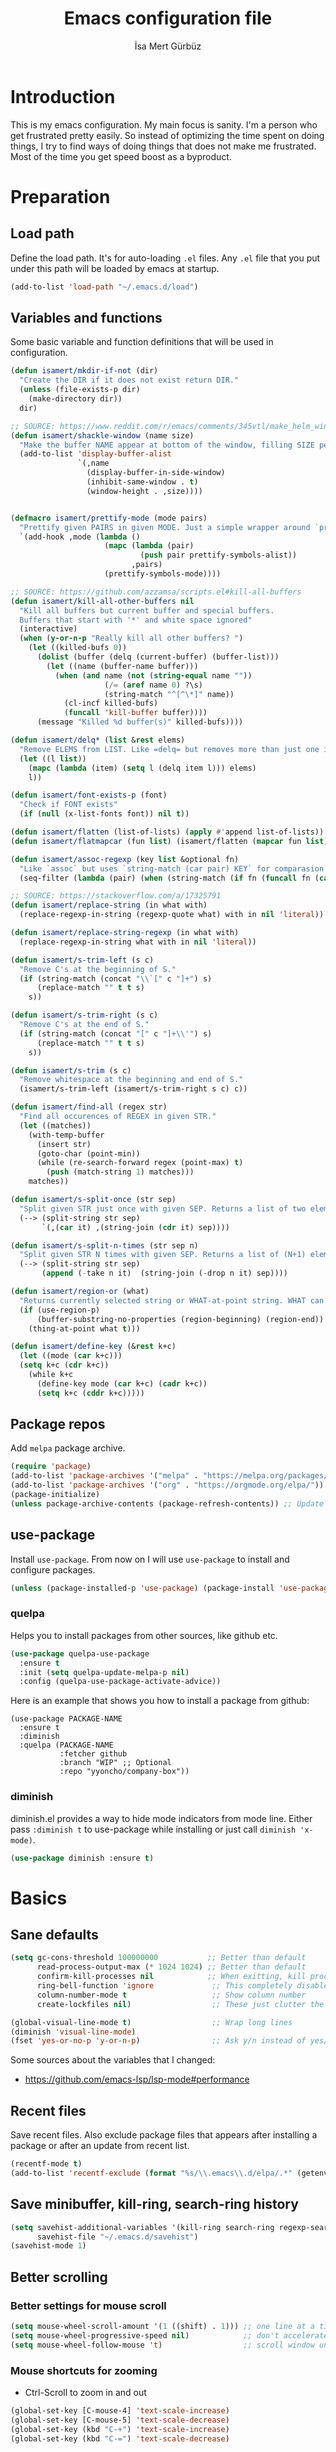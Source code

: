 #+TITLE: Emacs configuration file
#+AUTHOR: İsa Mert Gürbüz
#+BABEL: :cache yes
#+PROPERTY: header-args :tangle yes

* Introduction
This is my emacs configuration. My main focus is sanity. I'm a person who get frustrated pretty easily. So instead of optimizing the time spent on doing things, I try to find ways of doing things that does not make me frustrated. Most of the time you get speed boost as a byproduct.

* Preparation
** Load path
Define the load path. It's for auto-loading =.el= files. Any =.el= file that you put under this path will be loaded by emacs at startup.

#+BEGIN_SRC emacs-lisp
(add-to-list 'load-path "~/.emacs.d/load")
#+END_SRC

** Variables and functions
Some basic variable and function definitions that will be used in configuration.

#+BEGIN_SRC emacs-lisp
  (defun isamert/mkdir-if-not (dir)
    "Create the DIR if it does not exist return DIR."
    (unless (file-exists-p dir)
      (make-directory dir))
    dir)

  ;; SOURCE: https://www.reddit.com/r/emacs/comments/345vtl/make_helm_window_at_the_bottom_without_using_any/
  (defun isamert/shackle-window (name size)
    "Make the buffer NAME appear at bottom of the window, filling SIZE percent of the window."
    (add-to-list 'display-buffer-alist
                 `(,name
                   (display-buffer-in-side-window)
                   (inhibit-same-window . t)
                   (window-height . ,size))))


  (defmacro isamert/prettify-mode (mode pairs)
    "Prettify given PAIRS in given MODE. Just a simple wrapper around `prettify-symbols-mode`"
    `(add-hook ,mode (lambda ()
                       (mapc (lambda (pair)
                               (push pair prettify-symbols-alist))
                             ,pairs)
                       (prettify-symbols-mode))))

  ;; SOURCE: https://github.com/azzamsa/scripts.el#kill-all-buffers
  (defun isamert/kill-all-other-buffers nil
    "Kill all buffers but current buffer and special buffers.
    Buffers that start with '*' and white space ignored"
    (interactive)
    (when (y-or-n-p "Really kill all other buffers? ")
      (let ((killed-bufs 0))
        (dolist (buffer (delq (current-buffer) (buffer-list)))
          (let ((name (buffer-name buffer)))
            (when (and name (not (string-equal name ""))
                       (/= (aref name 0) ?\s)
                       (string-match "^[^\*]" name))
              (cl-incf killed-bufs)
              (funcall 'kill-buffer buffer))))
        (message "Killed %d buffer(s)" killed-bufs))))

  (defun isamert/delq* (list &rest elems)
    "Remove ELEMS from LIST. Like =delq= but removes more than just one item."
    (let ((l list))
      (mapc (lambda (item) (setq l (delq item l))) elems)
      l))

  (defun isamert/font-exists-p (font)
    "Check if FONT exists"
    (if (null (x-list-fonts font)) nil t))

  (defun isamert/flatten (list-of-lists) (apply #'append list-of-lists))
  (defun isamert/flatmapcar (fun list) (isamert/flatten (mapcar fun list)))

  (defun isamert/assoc-regexp (key list &optional fn)
    "Like `assoc` but uses `string-match (car pair) KEY` for comparasion and returns all the matching pairs. FN is applied to the keys before matching, if present."
    (seq-filter (lambda (pair) (when (string-match (if fn (funcall fn (car pair)) (car pair)) key) pair)) list))

  ;; SOURCE: https://stackoverflow.com/a/17325791
  (defun isamert/replace-string (in what with)
    (replace-regexp-in-string (regexp-quote what) with in nil 'literal))

  (defun isamert/replace-string-regexp (in what with)
    (replace-regexp-in-string what with in nil 'literal))

  (defun isamert/s-trim-left (s c)
    "Remove C's at the beginning of S."
    (if (string-match (concat "\\`[" c "]+") s)
        (replace-match "" t t s)
      s))

  (defun isamert/s-trim-right (s c)
    "Remove C's at the end of S."
    (if (string-match (concat "[" c "]+\\'") s)
        (replace-match "" t t s)
      s))

  (defun isamert/s-trim (s c)
    "Remove whitespace at the beginning and end of S."
    (isamert/s-trim-left (isamert/s-trim-right s c) c))

  (defun isamert/find-all (regex str)
    "Find all occurences of REGEX in given STR."
    (let ((matches))
      (with-temp-buffer
        (insert str)
        (goto-char (point-min))
        (while (re-search-forward regex (point-max) t)
          (push (match-string 1) matches)))
      matches))

  (defun isamert/s-split-once (str sep)
    "Split given STR just once with given SEP. Returns a list of two elements."
    (--> (split-string str sep)
         `(,(car it) ,(string-join (cdr it) sep))))

  (defun isamert/s-split-n-times (str sep n)
    "Split given STR N times with given SEP. Returns a list of (N+1) elements."
    (--> (split-string str sep)
         (append (-take n it)  (string-join (-drop n it) sep))))

  (defun isamert/region-or (what)
    "Returns currently selected string or WHAT-at-point string. WHAT can be 'symbol 'word etc."
    (if (use-region-p)
        (buffer-substring-no-properties (region-beginning) (region-end))
      (thing-at-point what t)))

  (defun isamert/define-key (&rest k+c)
    (let ((mode (car k+c)))
    (setq k+c (cdr k+c))
      (while k+c
        (define-key mode (car k+c) (cadr k+c))
        (setq k+c (cddr k+c)))))
#+END_SRC

** Package repos
Add ~melpa~ package archive.

#+BEGIN_SRC emacs-lisp
(require 'package)
(add-to-list 'package-archives '("melpa" . "https://melpa.org/packages/"))
(add-to-list 'package-archives '("org" . "https://orgmode.org/elpa/"))
(package-initialize)
(unless package-archive-contents (package-refresh-contents)) ;; Update archives
#+END_SRC

** use-package
Install ~use-package~. From now on I will use ~use-package~ to install and configure packages.

#+BEGIN_SRC emacs-lisp
(unless (package-installed-p 'use-package) (package-install 'use-package))
#+END_SRC

*** quelpa
Helps you to install packages from other sources, like github etc.
#+BEGIN_SRC emacs-lisp
(use-package quelpa-use-package
  :ensure t
  :init (setq quelpa-update-melpa-p nil)
  :config (quelpa-use-package-activate-advice))
#+END_SRC

Here is an example that shows you how to install a package from github:
#+BEGIN_SRC
(use-package PACKAGE-NAME
  :ensure t
  :diminish
  :quelpa (PACKAGE-NAME
           :fetcher github
           :branch "WIP" ;; Optional
           :repo "yyoncho/company-box"))
#+END_SRC

*** diminish
diminish.el provides a way to hide mode indicators from mode line. Either pass ~:diminish t~ to use-package while installing or just call ~diminish 'x-mode)~.

#+BEGIN_SRC emacs-lisp
(use-package diminish :ensure t)
#+END_SRC

* Basics
** Sane defaults
#+BEGIN_SRC emacs-lisp
  (setq gc-cons-threshold 100000000           ;; Better than default
        read-process-output-max (* 1024 1024) ;; Better than default
        confirm-kill-processes nil            ;; When exitting, kill processes withouh asking
        ring-bell-function 'ignore             ;; This completely disables alarms
        column-number-mode t                   ;; Show column number
        create-lockfiles nil)                  ;; These just clutter the filesystem

  (global-visual-line-mode t)                  ;; Wrap long lines
  (diminish 'visual-line-mode)
  (fset 'yes-or-no-p 'y-or-n-p)                ;; Ask y/n instead of yes/no
#+END_SRC

Some sources about the variables that I changed:
- https://github.com/emacs-lsp/lsp-mode#performance

** Recent files
Save recent files. Also exclude package files that appears after installing a package or after an update from recent list.

#+BEGIN_SRC emacs-lisp
(recentf-mode t)
(add-to-list 'recentf-exclude (format "%s/\\.emacs\\.d/elpa/.*" (getenv "HOME")))
#+END_SRC

** Save minibuffer, kill-ring, search-ring history
#+begin_src emacs-lisp
  (setq savehist-additional-variables '(kill-ring search-ring regexp-search-ring)
        savehist-file "~/.emacs.d/savehist")
  (savehist-mode 1)
#+end_src
** Better scrolling
*** Better settings for mouse scroll
#+BEGIN_SRC emacs-lisp
(setq mouse-wheel-scroll-amount '(1 ((shift) . 1))) ;; one line at a time
(setq mouse-wheel-progressive-speed nil)            ;; don't accelerate scrolling
(setq mouse-wheel-follow-mouse 't)                  ;; scroll window under mouse
#+END_SRC

*** Mouse shortcuts for zooming
- Ctrl-Scroll to zoom in and out

#+BEGIN_SRC emacs-lisp
(global-set-key [C-mouse-4] 'text-scale-increase)
(global-set-key [C-mouse-5] 'text-scale-decrease)
(global-set-key (kbd "C-+") 'text-scale-increase)
(global-set-key (kbd "C-=") 'text-scale-decrease)
#+END_SRC

*** Conservative scrolling
If the cursor is at the end of the file, when you scroll emacs does a strange jump. This fixes it.

#+BEGIN_SRC emacs-lisp
(setq scroll-conservatively 100) ;; When cursor reaches end, just scroll line-by-line
#+END_SRC

** Place all backup files in same directory
Instead of having a file that ends with ~ or '# files in same directory, save all backup files in =~/.emacs.d/backups=.

#+BEGIN_SRC emacs-lisp
  (defconst backup-dir (isamert/mkdir-if-not"~/.emacs.d/backups/"))

  (setq backup-directory-alist `((".*" . ,backup-dir)))
  (setq auto-save-file-name-transforms `((".*" ,backup-dir t)))
#+END_SRC

** Undo tree (Persistent undo and stuff)
- ~undo-tree~ gives a persistent undo.
- Also it keeps undo history as a tree instead of a linear history. ~undo-tree-visualize~ may help.
#+BEGIN_SRC emacs-lisp
(defconst undo-dir (isamert/mkdir-if-not "~/.emacs.d/undo/"))


(use-package undo-tree
  :diminish undo-tree-mode
  :ensure t
  :init
    (setq undo-tree-auto-save-history t
          undo-tree-history-directory-alist `(("." . ,undo-dir))
          undo-tree-enable-undo-in-region nil) ;; this fixes something?
    (setq evil-undo-system 'undo-tree)
  :config
  (global-undo-tree-mode))
#+END_SRC

** Remove trailing space before save
#+BEGIN_SRC emacs-lisp
(add-hook 'before-save-hook
          'delete-trailing-whitespace)
#+END_SRC

** Automatically run some commands after saving specific files
This is like =autocmd BufWritePost= of vim. When a particular file is edited, I want to make sure a command runs after the save.

#+BEGIN_SRC emacs-lisp
(defvar run-after-save-alist
  '(("~/.\\(Xresources\\|Xdefaults\\)" . "xrdb %; notify-send 'xrdb updated'")
    ("~/.Xresources.d/.*"        . "xrdb ~/.Xresources; notify-send 'xrdb updated'")
    ("~/.config/sxhkd/sxhkdrc"   . "pkill -USR1 -x sxhkd; notify-send 'sxhkd updated'"))
  "File association list with their respective command.")
#+END_SRC

*** Implementation
#+BEGIN_SRC emacs-lisp
  (defun isamert/post-save-run-command ()
    "Execute the specified command after saving specified file."
    (let* ((fname (buffer-file-name))
           (match (isamert/assoc-regexp fname run-after-save-alist 'expand-file-name)))
      (when match
        (mapcar (lambda (pair) (shell-command (isamert/replace-string (cdr pair) "%" fname))) match))))

  (add-hook 'after-save-hook 'isamert/post-save-run-command)
#+END_SRC

** Disable shift select mode
This needs a little bit of explanation. So, I have remapped =AltGr + {h,j,k,l}= to arrow keys, using =xmodmap=. That means I can use h,j,k,l as directional keys in insert mode too, with the help of AltGr. This is quite helpful for quick/little movements and pretty easy to get used to. As a natural extension, I've remapped =AltGr + Shift + {h,j,k,l}= to =Home, PageDown, PageUp, End= but there is a little bit of problem with that, remapping also registers the shift key so that when I do =AltGr + Shift + h=, it is registered as =Shift + Home= but I just want it to register as =Home=. I haven't able to fix this in using =xmodmap= so I'm simply disabling the shift selection mode in emacs to get my desired result.

#+begin_src emacs-lisp
(setq shift-select-mode nil)
#+end_src

* Visuals
** General
Hide menubar and toolbar and replace blinking cursor with nice static box cursor.

#+BEGIN_SRC emacs-lisp
(menu-bar-mode 0)                ;; Disable menubar
(tool-bar-mode 0)                ;; Disable toolbar
(blink-cursor-mode 0)            ;; Disable blinking cursor
(scroll-bar-mode -1)             ;; Disable scrollbars
(setq inhibit-startup-message t) ;; Close startup screen
(global-hl-line-mode t)          ;; Highlight current line

;; Disable global-hl-line-mode in eshell, ansi-term, vterm
(mapcar
  (lambda (mode) (add-hook mode (lambda () (setq-local global-hl-line-mode nil))))
  '(eshell-mode-hook term-mode-hook vterm-mode-hook))
#+END_SRC

** Fonts
#+BEGIN_SRC emacs-lisp
  ;; TODO: make this a list and then use whichever font exists in the list
  (defconst my-font "Iosevka Nerd Font")
  (defvar my-font-size 110)
  (when (> (display-pixel-width) 1920)
    (setq my-font-size 150))

  (add-hook
   'after-make-frame-functions
   (lambda (frame)
     (with-selected-frame frame
       (when (isamert/font-exists-p my-font)
         (set-face-attribute 'default nil
                             :font my-font
                             :weight 'normal
                             :width 'normal
                             :height my-font-size)))))
#+END_SRC

** all-the-icons
You should run =all-the-icons-install-fonts= command after this.

#+BEGIN_SRC emacs-lisp
(use-package all-the-icons :ensure t)
#+END_SRC

** Theme
Set a nicer theme.

#+BEGIN_SRC emacs-lisp
(use-package doom-themes ;; spacemacs-theme
        :ensure t
        :defer t
        :init
        (load-theme 'doom-one t))

(add-hook 'after-make-frame-functions (lambda (frame) (with-selected-frame frame (load-theme 'doom-one t))))
#+END_SRC

** Frame title
Make window title contain buffer name so it's easier to identify windows. I use ~rofi~ to switch between windows in my DE, so it helps to have buffer name in window title.

#+BEGIN_SRC emacs-lisp
(setq frame-title-format "%b - emacs")
#+END_SRC

** Parentheses
*** Matching
Just enable parenthesis matching.

#+BEGIN_SRC emacs-lisp
(setq show-paren-style 'parenthesis)
(show-paren-mode 1)
#+END_SRC

*** Rainbow
Colors parantheses depending on their dept.

#+BEGIN_SRC emacs-lisp
(use-package rainbow-delimiters
  :ensure t
  :hook (prog-mode . rainbow-delimiters-mode))
#+END_SRC

** 120 column line limit and trailing spaces
This code highlights the portion of line that exceeds 120 columns and trailing spaces.

#+BEGIN_SRC emacs-lisp
(setq whitespace-style '(face empty tabs trailing)) ;; lines-tail
(setq whitespace-global-modes '(not org-mode markdown-mode vterm-mode)) ;; Disable in org-mode and markdown-mode
(global-whitespace-mode t)
(diminish 'global-whitespace-mode)
#+END_SRC

** Shackle windows
Make some temproary windows appear at bottom.

#+BEGIN_SRC emacs-lisp
(isamert/shackle-window "\\*Help\\*" 0.4)
(isamert/shackle-window "\\*Warnings*\\*" 0.2)
(isamert/shackle-window "\\*Backtrace*\\*" 0.4)
(isamert/shackle-window "\\*Flycheck.*" 0.4)
(isamert/shackle-window "\\*Org Src.*\\*" 0.4)
(isamert/shackle-window "\\*Agenda Commands\\*" 0.4)
(isamert/shackle-window "\\*Org Agenda\\*" 0.4)
(isamert/shackle-window "\\*Org Select\\*" 0.4)
(isamert/shackle-window "CAPTURE-*" 0.4)
(isamert/shackle-window "magit.*" 0.7)
(isamert/shackle-window "\\*xref\\*" 0.4)
(isamert/shackle-window "\\*Org-Babel Error Output\\*" 0.4)
(isamert/shackle-window "\\*curl error\\*" 0.4)
#+END_SRC

** Spaces instead of tabs
#+BEGIN_SRC emacs-lisp
(setq-default tab-width 4)
(setq-default indent-tabs-mode nil)
#+END_SRC

* evil-mode
** Install
#+BEGIN_SRC emacs-lisp
(use-package evil
  :ensure t
  :init
  (setq evil-want-integration t
        ;; evil-want-keybinding t
        evil-want-C-i-jump nil   ;; Makes tab key work as expected in terminal
        evil-want-C-u-scroll nil ;; Over the time I found myself utilizing C-u more and more, so disable this
  )
  :config
  (evil-mode 1))
#+END_SRC

** Ex Commands
#+begin_src emacs-lisp
  (evil-ex-define-cmd "Q" 'evil-quit)
#+end_src
** evil-leader
Enable leader key and bind some keys.
#+BEGIN_SRC emacs-lisp
  (defun execute-C-c-C-c ()
    (interactive)
    (execute-kbd-macro (kbd "C-c C-c")))

  (use-package evil-leader
    :ensure t
    :init
    (global-evil-leader-mode)
    :config
    (evil-leader/set-leader "SPC")
    (evil-leader/set-key
      ;; generic
      ";"   'eval-last-sexp
      ":"   'eval-expression
      "f"   'projectile-find-file
      "c"   'execute-C-c-C-c

      ;; buffers
      "bq" 'evil-quit
      "bd" 'evil-delete-buffer
      "bb" 'helm-buffers-list))
#+END_SRC

** evil-mc
Multiple cursors for evil.
- =C-n= / =C-p= are used for creating cursors
- =M-n= / =M-p= are used for cycling through cursors.
- =A= and =I= creates cursors in visual selection mode as you may expect.
- =gq= to clear all cursors.

#+BEGIN_SRC emacs-lisp
  (use-package evil-mc
    :ensure t
    :diminish evil-mc-mode
    :config

    ;; I use "gr" for something else
    ;; The only function I use is "grq" (evil-mc-undo-all-cursors),
    ;; So I'll just bind that to something else
    (evil-define-key* '(normal visual) evil-mc-key-map (kbd "gr") nil)
    (evil-define-key 'normal evil-mc-key-map (kbd "gq") 'evil-mc-undo-all-cursors)

    (evil-define-key 'visual evil-mc-key-map
      "A" #'evil-mc-make-cursor-in-visual-selection-end
      "I" #'evil-mc-make-cursor-in-visual-selection-beg)
    (global-evil-mc-mode 1))
#+END_SRC

** evil-surround
Change surroundings. Do =cs"'= to turn ="Hello world!"= into ='Hello world!'=.
- ='Hello world!'= ~cs'<q>~ =<q>Hello world!</q>=
- =Hel|lo= ~ysiw"~ ="Hello"= (| is the cursor position.)
- =Hello= ~ysw{~ ={ Hello }=  (~{[(~ adds spaces)
- =Hello= ~ysw}~ ={Hello}=    (~}])~ does not add spaces)

#+BEGIN_SRC emacs-lisp
(use-package evil-surround
  :ensure t
  :init
  (global-evil-surround-mode 1))
#+END_SRC

** evil-escape
Return back to normal mode using ~jk~ from anywhere. It does not play well with multiple cursors, so use ~ESC~ to when using evil-mc related stuff.

#+BEGIN_SRC emacs-lisp
(use-package evil-escape
  :diminish
  :ensure t
  :init
  (setq evil-escape-key-sequence "jk"
        evil-escape-delay 0.2)
  :config
  (evil-escape-mode 1))
#+END_SRC

** evil-matchit
Jump between matching tags using ~%~, like =<div>...</div>=, ={...}= etc. =ci%=, =da%= etc. works as expected.

#+BEGIN_SRC emacs-lisp
(use-package evil-matchit
  :diminish
  :ensure t
  :config
  (global-evil-matchit-mode 1))
#+END_SRC

** evil-goggles
~evil-goggles~ gives nice visual feedbacks while editing with evil-mode. When you do =dd=, =yw=, =ciw= or something similar, it will give a visual feedback for the selection. Feels kinda natural to have this.

#+BEGIN_SRC emacs-lisp
(use-package evil-goggles
  :ensure t
  :diminish
  :config
  (setq evil-goggles-duration 0.20
        evil-goggles-pulse nil
        evil-goggles-enable-change t
        evil-goggles-enable-delete t
        evil-goggles-enable-indent t
        evil-goggles-enable-yank t
        evil-goggles-enable-join t
        evil-goggles-enable-fill-and-move t
        evil-goggles-enable-paste t
        evil-goggles-enable-shift t
        evil-goggles-enable-surround t
        evil-goggles-enable-commentary t
        evil-goggles-enable-nerd-commenter t
        evil-goggles-enable-replace-with-register t
        evil-goggles-enable-set-marker t
        evil-goggles-enable-undo t
        evil-goggles-enable-redo t)
  (evil-goggles-mode)
  (evil-goggles-use-diff-faces))

#+END_SRC

** evil-snipe
- Overall better =f/F/t/T= and . Nice visual feedbacks.
- =s/S= does 2-char searching.

#+BEGIN_SRC emacs-lisp
(use-package evil-snipe
  :ensure t
  :diminish evil-snipe-local-mode
  :init
  (evil-snipe-mode 1)
  (evil-snipe-override-mode 1)
  (setq evil-snipe-scope 'visible)
  (add-hook 'magit-mode-hook 'turn-off-evil-snipe-override-mode))
#+END_SRC

** Visual line movement
To move between visual lines instead of real lines:
#+BEGIN_SRC emacs-lisp
(setq-default evil-cross-lines t) ;; Make horizontal movement cross lines
(define-key evil-normal-state-map (kbd "<remap> <evil-next-line>") 'evil-next-visual-line)
(define-key evil-normal-state-map (kbd "<remap> <evil-previous-line>") 'evil-previous-visual-line)
(define-key evil-motion-state-map (kbd "<remap> <evil-next-line>") 'evil-next-visual-line)
(define-key evil-motion-state-map (kbd "<remap> <evil-previous-line>") 'evil-previous-visual-line)
#+END_SRC

** Change cursor color according to mode
#+BEGIN_SRC emacs-lisp
(setq evil-normal-state-cursor '("green" box)
      evil-visual-state-cursor '("orange" box)
      evil-emacs-state-cursor '("red" box)
      evil-insert-state-cursor '("red" bar)
      evil-replace-state-cursor '("red" bar)
      evil-operator-state-cursor '("red" hollow))
#+END_SRC

* org-mode
** org-plus-contrib
#+begin_src emacs-lisp
  (use-package org
    :ensure org-plus-contrib)
#+end_src
** keybindings
#+begin_src emacs-lisp
  (evil-leader/set-key
    "oo"  'org-open-at-point
    "op"  'org-set-property
    "oi"  'org-toggle-inline-images
    "or"  'org-mode-restart
    "os"  'org-schedule
    "oa"  'org-agenda
    "on"  'org-toggle-narrow-to-subtree
    "ow"  'widen

    ;; link stuff
    "oyy"  'org-store-link
    "oyi" 'org-copy-id
    "oyp" 'org-insert-link

    ;; org-clock
    "occ" 'org-clock-in
    "ocC" 'org-clock-cancel
    "ocl" 'org-clock-in-last
    "oco" 'org-clock-out
    "ocg" 'org-clock-goto)

  (evil-define-key 'normal org-mode-map
    "[[" 'org-previous-visible-heading
    "]]" 'org-next-visible-heading
    ;; TODO: find better movements
    ;;"(" 'outline-backward-same-level
    ;")" 'outline-forward-same-level
    "-" 'org-cycle-list-bullet
    ;; FIXME: find a solution for H-{h,j,k,l} in macOS
    (kbd "H-h") 'org-shiftleft
    (kbd "H-j") 'org-shiftdown
    (kbd "H-k") 'org-shiftup
    (kbd "H-l") 'org-shiftright

    ;; Hyper for macos is C-M-s
    (kbd "C-M-s-h") 'org-shiftleft
    (kbd "C-M-s-j") 'org-shiftdown
    (kbd "C-M-s-k") 'org-shiftup
    (kbd "C-M-s-l") 'org-shiftright

    ;; FIXME: mac hyper already contains shift
    (kbd "M-H") 'org-shiftmetaleft
    (kbd "M-J") 'org-shiftmetadown
    (kbd "M-K") 'org-shiftmetaup
    (kbd "M-L") 'org-shiftmetaright

    ;; FIXME: M-h,j,k,l conflicts with split swithcing shourtcuts
    ;; so I just prefixed them with Hyper but this does not feel natural.
    ;; FIXME: find a solution for M-H-{h,j,k,l} in macOS
    (kbd "M-H-h") 'org-metaleft
    (kbd "M-H-j") 'org-metadown
    (kbd "M-H-k") 'org-metaup
    (kbd "M-H-l") 'org-metaright
  )

  (evil-leader/set-key-for-mode 'org-mode
    "d" 'org-babel-remove-result
    "D" 'isamert/org-babel-remove-all-results)
#+end_src

** some vars
#+BEGIN_SRC emacs-lisp
  (when (file-directory-p "~/Documents/notes")
    (defconst life-org "~/Documents/notes/life.org")
    (defconst bullet-org "~/Documents/notes/bullet.org")
    (defconst reality-org "~/Documents/notes/reality.org")
    (defconst projects-org "~/Documents/notes/projects.org")
    (defconst work-org "~/Documents/notes/well.org")

    ;; Put archive files under an archive/ directory
    ;; I don't want them to pollute my directory
    (setq org-archive-location "archive/%s_archive::")
    (setq org-directory "~/Documents/notes"
          org-id-link-to-org-use-id 'create-if-interactive-and-no-custom-id
          ;; ^ org-store-link creates an ID for header only if called interactively and if there is no custom id
          org-agenda-files `(,life-org ,bullet-org ,projects-org ,reality-org ,work-org))



    ;; With the following, I can call functions inside this file in other org files
    (org-babel-lob-ingest "~/Documents/notes/utils.org"))
#+END_SRC

** better defaults
#+BEGIN_SRC emacs-lisp
(setq org-src-fontify-natively t             ;; Enable code highlighting in ~SRC~ blocks.
      org-hierarchical-todo-statistics t     ;; Show all children in todo statistics [1/5]
      org-imenu-depth 7                      ;; include up to 7-depth headers in imenu search
      org-image-actual-width nil             ;; Disable showing inline images in full width. Now you can add `#+ATTR_*: :width 300` to resize inline images
      org-ellipsis "..⤵"                     ;; Replace ... with ..↯ in collapsed sections
      org-habit-show-habits-only-for-today t ;; If a TODO item has the ':STYLE: habit' property, then show it only on todays agenda, does not show recurring times.
)
#+END_SRC

** auto indent subsections
Automatically invoke ~org-indent-mode~ which gives nice little indentation under subsections. It makes reading easier.
#+BEGIN_SRC emacs-lisp
  (add-hook
   'org-mode-hook
   (lambda ()
     (org-indent-mode t)
     (diminish 'org-indent-mode))
   t)
#+END_SRC

** babel
#+begin_src emacs-lisp
;; Http request in org-mode babel.
(use-package ob-http :ensure t)

;; Typescript
(use-package ob-typescript :ensure t)

;; Allow these languages to run in code blocks
(org-babel-do-load-languages
 'org-babel-load-languages
 '((emacs-lisp . t)
   (scheme . t)
   (python . t)
   (haskell . t)
   (js . t)
   (sql . t)
   (shell . t)
   (R . t)
   (typescript . t)
   (http . t)))

(setq org-confirm-babel-evaluate nil) ;; Don't ask permissions for evaluating code blocks
#+end_src

** exports
*** HTML
#+BEGIN_SRC emacs-lisp
(use-package htmlize :ensure t)
#+END_SRC

*** iCalendar settings
#+BEGIN_SRC emacs-lisp
(setq org-icalendar-store-UID t
      org-icalendar-alarm-time 15
      org-icalendar-use-scheduled '(todo-start event-if-todo)
      org-icalendar-use-deadline '(todo-due event-if-todo))
#+END_SRC

** agenda
#+BEGIN_SRC emacs-lisp
  (when (fboundp 'life-org)
    (setq org-agenda-use-time-grid t
          org-agenda-time-grid '((weekly today require-timed remove-match)
                                 (800 1000 1200 1400 1600 1800 2000 2200) "......" "----------------")))

    (evil-set-initial-state 'org-agenda-mode 'normal)
    (evil-define-key 'normal org-agenda-mode-map
      (kbd "<RET>") 'org-agenda-switch-to
      (kbd "\t") 'org-agenda-goto
      "s" 'org-agenda-schedule
      "w" 'org-agenda-week-view
      "d" 'org-agenda-day-view
      "t" 'org-agenda-todo
      "L" 'org-agenda-log-mode
      "q" 'org-agenda-quit
      "R" 'org-agenda-clockreport-mode
      "r" 'org-agenda-redo)
#+END_SRC
** todo keywords
#+BEGIN_SRC emacs-lisp
  ;; Add this to org files if you need:
  ;; #+TODO: TODO IN-PROGRESS WAITING DONE
  ;; OR
  (setq org-todo-keywords
    '((sequence "TODO(t)" "PROG(p)" "WAIT(w)" "DONE(d)")))
  ;; Now you can do C-c C-t {t,p,w,d} to set the state directly

  (setq org-todo-keyword-faces
        '(("WAIT" . (:foreground "yellow" :weight bold))
          ("PROG" . (:foreground "magenta" :weight bold))))
#+END_SRC

** presentation
#+BEGIN_SRC emacs-lisp
(use-package org-tree-slide
  :ensure t)
#+END_SRC

** fancy/pretty stuff
#+begin_src emacs-lisp
  ;; Make headings look better with nice bullets.
  ;; It also adjusts the size of headings according to their level.
  (use-package org-bullets
    :ensure t
    :hook (org-mode . org-bullets-mode))

  (use-package org-fancy-priorities
    :diminish
    :ensure t
    :hook (org-mode . org-fancy-priorities-mode)
    :config
    (setq org-fancy-priorities-list '("🅰" "🅱" "🅲" "🅳" "🅴")))

  ;; TODO: fix line height problem
  ;; This causes some aligning problems when used with the above one
  ;; (use-package org-pretty-tags
  ;;   :diminish org-pretty-tags-mode
  ;;   :ensure t
  ;;   :config
  ;;   (setq org-pretty-tags-surrogate-strings
  ;;         '(("work"  . "⚒")
  ;;           ("side"  . "❄")
  ;;           ("must"  . "✠")
  ;;           ("rutin" . "♟")
  ;;           ("study" . "☣")))

  ;;   (org-pretty-tags-global-mode))


  (isamert/prettify-mode 'org-mode-hook
                         '(("[ ]" . "☐")
                           ("[X]" . "☑" )
                           ("[-]" . "❍" )))
#+end_src
** org-ql
#+BEGIN_SRC emacs-lisp
(use-package org-ql :ensure t)
#+END_SRC
** TODO org-capture
- [ ] Add a shortcut.
- [ ] Add more templates.
- [ ] Maybe add a way to call it outside of emacs.

#+BEGIN_SRC emacs-lisp
;; (setq org-capture-templates
;;      '(("t" "Todo" entry (file+headline life-org "Current")
;;         "* TODO %?\n  %i\n  %a")))
#+END_SRC

** TODO org-alert
#+begin_src emacs-lisp
;; (use-package org-alert
  ;; :ensure t
  ;; :config
  ;; (setq alert-default-style 'libnotify
        ;; alert-fade-time 10)
  ;; (org-alert-enable))
#+end_src
* Other packages
** image-mode
I want to be able to kill image buffers with simply hitting =q=. This does that.

#+begin_src emacs-lisp
  (evil-set-initial-state 'image-mode 'normal)
  (evil-define-key 'normal image-mode-map
    "q" #'evil-delete-buffer)
#+end_src
** hippie-expand
#+begin_src emacs-lisp
(evil-define-key 'insert 'global
  (kbd "M-e") 'hippie-expand)

;; https://stackoverflow.com/questions/8722301/force-hippie-expand-to-respect-capitalization
(defadvice hippie-expand (around hippie-expand-case-fold)
  "Try to do case-sensitive matching (not effective with all hippie-expand-try-functions-list functions)."
  (let ((case-fold-search nil))
    ad-do-it))
(ad-activate 'hippie-expand)
#+end_src
** tramp
#+begin_src emacs-lisp
(setq tramp-default-method "ssh"
      tramp-verbose 2            ;; only show errors and warnings
      vc-handled-backends '(Git) ;; only try to handle git, this speeds up things a little bit
)
#+end_src
** tree-sitter
This is a generic parser for bunch of languages. You can also inspect the syntax tree on the fly and do whatever you want to do with it. Best feature so far is just better (like, miles ahead better) syntax highlighting. Especially for JS/TS and Rust. See [[https://ubolonton.github.io/emacs-tree-sitter/][this page]] for more information.

#+begin_src emacs-lisp
  (use-package tree-sitter
    :ensure t
    :config
    (global-tree-sitter-mode)
    (add-hook 'tree-sitter-after-on-hook #'tree-sitter-hl-mode))

  (use-package tree-sitter-langs
    :ensure t)
#+end_src
** treemacs
#+BEGIN_SRC emacs-lisp
  (use-package treemacs
    :ensure t
    :defer t
    :config
    (setq treemacs-show-hidden-files nil
          treemacs-width 34
          treemacs-space-between-root-nodes nil
          treemacs-indentation 2)
    ;; (set-face-attribute 'treemacs-root-face nil
    ;; :foreground (face-attribute 'default :foreground)
    ;;                     :height 1.1
    ;;                     :weight 'normal)
    (add-to-list 'treemacs-ignored-file-predicates (lambda (filename abspath) (string-equal filename "node_modules")))
    (evil-define-key 'treemacs treemacs-mode-map ;; Treemacs has it's own mode, named treemacs. (https://github.com/Alexander-Miller/treemacs/issues/484#issuecomment-509909312)
      (kbd "M-f") 'treemacs
      (kbd "M-l") 'evil-window-right
      (kbd "\\") 'treemacs-visit-node-horizontal-split
      (kbd "-") 'treemacs-visit-node-vertical-split
      (kbd "W") 'treemacs-switch-workspace
      (kbd "E") 'treemacs-edit-workspaces
      (kbd "l") 'treemacs-TAB-action
      (kbd "h") 'treemacs-TAB-action
      (kbd "D") 'treemacs-delete
      (kbd "]") 'treemacs-next-project
      (kbd "[") 'treemacs-previous-project
      (kbd "zm") 'treemacs-collapse-all-projects
      (kbd "za") 'treemacs-toggle-node))

  (use-package treemacs-evil
    :after treemacs evil
    :ensure t)

  (use-package treemacs-projectile
    :after treemacs projectile
    :ensure t)

  (use-package treemacs-icons-dired
    :after treemacs dired
    :ensure t
    :config (treemacs-icons-dired-mode))

  (use-package treemacs-magit
    :after treemacs magit
    :ensure t)

  (defun aorst/treemacs-setup-title ()
    (let ((bg (face-attribute 'default :background))
          (fg (face-attribute 'default :foreground)))
      (face-remap-add-relative 'header-line
                               :background bg :foreground fg
                               :box `(:line-width ,(/ (line-pixel-height) 2) :color ,bg)))
    (setq header-line-format
          '((:eval
             (let* ((text (treemacs-workspace->name (treemacs-current-workspace)))
                    (extra-align (+ (/ (length text) 2) 1))
                    (width (- (/ (window-width) 2) extra-align)))
               (concat (make-string width ?\s) text))))))
#+END_SRC

** winner-mode
This mode allows you to do /undo/ /redo/ operations on window layout changes. My most frequent use case is that sometimes I just want to focus on one window for a while and then return back to my old layout setup. These keybindings allows me to do that.

#+BEGIN_SRC emacs-lisp
(setq winner-dont-bind-my-keys t)
(winner-mode t)
(evil-define-key 'normal 'global
  (kbd "C-w 1") 'delete-other-windows
  (kbd "C-w r") 'winner-redo
  (kbd "C-w u") 'winner-undo)
#+END_SRC
** which-key
A package that shows key combinations. (for example press C-x and wait) It also works with ~evil-leader~, just press leader key and wait to see your options.

#+BEGIN_SRC emacs-lisp
(use-package which-key
  :ensure t
  :diminish which-key-mode
  :config
  (which-key-mode))
#+END_SRC
** magit
- Read this for some useful status mode keymaps: https://endlessparentheses.com/it-s-magit-and-you-re-the-magician.html
  - y :: Branch viewer (delete branches with ~k~)
  - ll :: Log current
  - bs :: Branch spin-off; create and checkout to a new branch, carry over the ongoing changes. It also undoes the changes in the current branch
  - bc :: Branch create; you can directly create new branch from *origin/develop* for instance

#+BEGIN_SRC emacs-lisp
  (use-package magit
    :ensure t
    :config
    ;; Following snippet is needed to update modeline after a checkout happens
    (advice-add 'magit-checkout :after (lambda (a) (vc-refresh-state)))

    (isamert/define-key magit-status-mode-map
     "["  'magit-section-backward
     "]"  'magit-section-forward
     "("  'magit-section-backward-sibling
     ")"  'magit-section-forward-sibling
     "za" 'magit-section-toggle
     "zm" 'magit-section-show-level-1
     "zR" 'magit-section-show-level-4
     "zA" 'magit-section-toggle-children
     "j"  'next-line
     "k"  'previous-line
     "v"  'set-mark-command
     "V"  'set-mark-command
     "o"  'magit-diff-visit-file
     "K"  'magit-discard)

    (isamert/define-key magit-log-mode-map
     "["  'magit-section-backward
     "]"  'magit-section-forward
     "("  'magit-section-backward-sibling
     ")"  'magit-section-forward-sibling
     "za" 'magit-section-toggle
     "zm" 'magit-section-show-level-1
     "zR" 'magit-section-show-level-4
     "zA" 'magit-section-toggle-children
     "j"  'next-line
     "k"  'previous-line
     "v"  'set-mark-command
     "V"  'set-mark-command
     "o"  'magit-diff-visit-file
     "K"  'magit-discard)

    (evil-leader/set-key
      ;; magit/git
      "gs" 'magit-status
      "gf" 'magit-file-dispatch
      "gg" 'my/helm-grep-git-grep-current-project
      "gp" 'magit-pull
      "gP" 'magit-push
      "gr" 'magit-reset
      "gcc" 'magit-checkout
      "gcf" 'magit-file-checkout
      "gbb" 'magit-branch
      "gbc" 'magit-branch-create))
#+END_SRC

*** magit-todos
Show TODO/FIXME etc in magit-status buffer.
#+BEGIN_SRC emacs-lisp
  (use-package magit-todos
    :ensure t
    :init (magit-todos-mode 1)
    :bind
    (:map magit-todos-section-map
      ("["  . 'magit-section-backward)
      ("]"  . 'magit-section-forward)
      ("("  . 'magit-section-backward-sibling)
      (")"  . 'magit-section-forward-sibling)
      ("za" . 'magit-section-toggle)
      ("zm" . 'magit-section-show-level-1)
      ("zR" . 'magit-section-show-level-4)
      ("zA" . 'magit-section-toggle-children)
      ("j"  . 'next-line)
      ("k"  . 'previous-line))
    (:map magit-todos-item-section-map
      ("j" . 'next-line)
      ("k" . 'previous-line)))
#+END_SRC

** goto-chg
=g;= goes to the last change. (repeatable)

#+BEGIN_SRC emacs-lisp
(use-package goto-chg
  :ensure t)
#+END_SRC

** perspective.el
Although I like eyebrowse, what I really want is to have isolated workspaces because buffer management just gets pretty complicated. I like to combine perspective.el and eyebrowse and I saw that spacemacs has a layer called layouts that does exactly what I want but I haven't had the time to figure it out and apply to my config.

#+BEGIN_SRC emacs-lisp
  (use-package perspective
    :ensure t
    :config
    (setq persp-state-default-file "~/.emacs.d/perspective-state")
    (evil-leader/set-key
      "ll" 'persp-switch-last
      "ls" 'persp-switch
      "lk" 'persp-kill
      "lS" 'persp-state-save
      "lL" 'persp-state-load
      "lr" 'persp-rename
      "lm" 'isamert/persp-toggle-modestring)
    ;; Manually saving is probably a better idea
    ;; (add-hook 'kill-emacs-hook #'persp-state-save)
    (persp-mode t))

  (defun isamert/persp-toggle-modestring ()
    (interactive)
    (if persp-show-modestring
        (persp-turn-off-modestring)
      (persp-turn-on-modestring)))
#+END_SRC

** avy
avy is very similar to ~vim-easymotion~. It simply jumps to a visible text using a given char. Hit ~M-s~ and the char you want to jump.

#+BEGIN_SRC emacs-lisp
(use-package avy
  :ensure t
  :init
  (setq avy-keys '(?q ?w ?e ?r ?t ?a ?s ?d ?f ?j ?k ?l ?u ?i ?o ?p)) ;; Only use these for jumping.
  :config
  (define-key evil-normal-state-map (kbd "M-s") 'avy-goto-char-2)   ;; Go to any char
  (define-key evil-normal-state-map (kbd "M-S") 'avy-goto-word-1)) ;; Go to beginning of a word
#+END_SRC

** helm
*** Enable and set defaults
#+BEGIN_SRC emacs-lisp
  (use-package helm
    :ensure t
    :diminish helm-mode
    :init
    (setq helm-mode-fuzzy-match t
          helm-completion-in-region-fuzzy-match t
          helm-candidate-number-limit 100
          projectile-completion-system 'helm
          helm-buffer-skip-remote-checking t) ;; This disables file-exist-p check for TRAMP files, otherwise buffer listing has huge delay.
    :config
    (evil-leader/set-key
      ;; helm
      "SPC" 'helm-M-x
      "RET" 'helm-mini
      "hh" 'helm-resume
      "hk" 'helm-show-kill-ring
      "hr" 'helm-rg
      "hp" 'my/helm-projectile-rg-current-project
      "hm" 'helm-my-files
      "ho" 'helm-org-rifle-org-directory)
    (helm-mode 1)
    (isamert/shackle-window "\\*[hH]elm*" 0.35) ;; make helm windows appear at bottom
    (helm-adaptive-mode 1))
#+END_SRC

*** Better selection
Set ~<tab>~ for selecting next result and ~<backtab>~ for selecting previous result.

#+BEGIN_SRC emacs-lisp
(define-key helm-map (kbd "M-`") 'helm-select-action)
(define-key helm-map (kbd "M-a") 'helm-select-action)
(define-key helm-map (kbd "M-RET") 'helm-execute-persistent-action)
(define-key helm-map (kbd "TAB") 'helm-next-line)
(define-key helm-map (kbd "<backtab>") 'helm-previous-line)
#+END_SRC
*** helm-rg
=rip-grep= is a pretty fast grep replacement. This is a helm ui for ripgrep.

| Key   | Functionality                           |
|-------+-----------------------------------------|
| ~M-i~ | Insert the current line into the buffer |
| ~M-d~ | Set directory to search                 |
| ~M-m~ | Set extra args to rg                    |
| ~M-g~ | Set glob                                |
| ~M-c~ | Set case sensitivity                    |
| ~C-p~ | Focus to prev files results             |
| ~C-n~ | Focus to next files results             |

#+BEGIN_SRC emacs-lisp
  (use-package helm-rg
    :ensure t
    :config
    (setq helm-rg-prepend-file-name-line-at-top-of-matches t
          helm-rg-include-file-on-every-match-line nil)

    (define-key helm-rg-map (kbd "C-n") #'helm-rg--file-forward) ;; Focus the next file's results
    (define-key helm-rg-map (kbd "C-p") #'helm-rg--file-backward) ;; Focus the prev file's results
    (define-key helm-rg-map (kbd "M-i") #'isamert/helm-rg-insert-line-to-buffer))

  (defun isamert/helm-rg-insert-line-to-buffer ()
    "Upon invocation, quit helm and insert the currently selected result into the buffer. Filename and line number are removed prior to inserting."
    (interactive)
    (with-helm-alive-p
      (helm-run-after-exit
       (lambda (sel)
         (--> (split-string sel ":")
              (if helm-rg-include-file-on-every-match-line (cddr it) (cdr it))
              (string-join it ":")
              (progn (end-of-line) (insert (format "\n%s" it)))))
       (format "%s" (helm-get-selection nil t)))))
#+END_SRC

*** helm-my-files
A quick access menu for the files that I frequently open.

#+BEGIN_SRC emacs-lisp
(defun isamert/org-files ()
  (mapcar
    (lambda (file) (concat org-directory "/" file))
    (if (file-directory-p org-directory)
        (directory-files org-directory nil "^\\w+.*.org$")
         '())))

(defun isamert/dotfiles ()
  (let* ((output (shell-command-to-string "git --git-dir=$HOME/.dotfiles/ --work-tree=$HOME ls-tree --full-tree -r HEAD | cut -f2"))
         (files (mapcar (lambda (file) (concat "~/" file)) (split-string output "\n" t))))
    files))

(defun isamert/files ()
  (append (isamert/org-files) (isamert/dotfiles)))

(defun helm-my-files ()
  "List my files"
  (interactive)
  (let ((selected-file
        (helm :buffer "*helm-my-files*"
              :sources (helm-build-sync-source "isamert/files"
                         :candidates (isamert/files)
                         :fuzzy-match t))))
    (find-file selected-file)))
#+END_SRC
*** helm-xref
Use helm as interface for xref results.

#+begin_src emacs-lisp
(use-package helm-xref :ensure t)
#+end_src
*** utility
- A specialized version of this function is also defined in [[helm-rg]]

#+begin_src emacs-lisp
  (defun isamert/helm-insert-line-to-buffer ()
    "Upon invocation, quit helm and insert the currently selected result into the buffer."
    (interactive)
    (with-helm-alive-p
      (helm-run-after-exit
       (lambda (sel) (end-of-line) (insert (format "\n%s" sel)))
       (format "%s" (helm-get-selection nil t)))))

    (define-key helm-map (kbd "M-i") #'isamert/helm-insert-line-to-buffer)
#+end_src
** projectile
A project management tool. I set a project path below and make sure projectile scans that directory for projects.

*** Groupped projects
I have all my projects under =~/Workspace/projects=. Some of them are groupped under another directory. This functions loops trough all of the directories and finds the ones without =.git= folder and adds those folders to project paths. Consider this:
#+BEGIN_QUOTE
~/Workspace/projects
 ├── groupped_projects
 ├   ├── project3
 ├   └── project4
 ├── project1
 ├   └── .git
 └── project2
     └── .git
#+END_QUOTE

This function adds =groupped_projects= to =projectile-project-search= path.
#+BEGIN_SRC emacs-lisp
(defconst isamert/projects-root "~/Workspace/projects")

(defun isamert/projectile-project-paths ()
  (append `(,isamert/projects-root)
    (isamert/flatmapcar (lambda (dir) (if (file-directory-p (concat dir "/.git")) '() `(,dir)))
                (directory-files isamert/projects-root t "^[^.]"))))
#+END_SRC

*** Better project names
I have manually set up names for projects in treemacs, because it was fairly easy. You just need to edit an org file, it's simple as that. So whenever a custom name is available in treemacs, I also want to use it as the project name in projectile. Here I replace the projectile's project name function with mine to do that.

#+BEGIN_SRC emacs-lisp
(defun isamert/treemacs-project-name-from-path (path)
  "Returns treemacs project name for given project in PATH. If not found, returns nil."
  (let ((path-stripped (isamert/s-trim-right path "\/")))
    (car (mapcar
          'treemacs-project->name
          (seq-filter
           (lambda (project)
             (when (string= path-stripped
                            (isamert/s-trim-right (treemacs-project->path project) "/"))
               project))
           (isamert/flatmapcar 'treemacs-workspace->projects (treemacs-workspaces)))))))

(defun isamert/projectile-custom-project-name (project-root)
  (or (isamert/treemacs-project-name-from-path project-root)
      (projectile-default-project-name project-root)))
#+END_SRC

*** Load
#+BEGIN_SRC emacs-lisp
  (defun isamert/projectile-discover-projects ()
    (interactive)
    (setq projectile-project-search-path (isamert/projectile-project-paths))
    (projectile-discover-projects-in-search-path))

  (use-package projectile
    :ensure t
    :diminish projectile-mode
    :init
    (setq projectile-completion-system 'helm
          projectile-enable-caching t
          projectile-project-search-path (isamert/projectile-project-paths))
    :config
    (projectile-discover-projects-in-search-path)
    (setq projectile-globally-ignored-files (append '("Cargo.lock" ".tern-port"))
          projectile-globally-ignored-directories (append '(".stack-work" "target" "node_modules" "build" "dist"))
          projectile-globally-ignored-file-suffixes (append '("~" ".rs.bk"))
          projectile-project-name-function 'isamert/projectile-custom-project-name)
    (projectile-mode)

    (evil-leader/set-key
      "pp" 'projectile-switch-project
      "pf" 'projectile-find-file-in-known-projects
      "pc" 'projectile-invalidate-cache
      "pd" 'isamert/projectile-discover-projects
      "pr" 'projectile-recentf))
#+END_SRC

** flycheck
#+BEGIN_SRC emacs-lisp
  (use-package flycheck
    :diminish
    :ensure t
    :init (global-flycheck-mode)
    :config
    (setq flycheck-idle-change-delay 1
          flycheck-check-syntax-automatically '(save new-line mode-enabled)) ;; (save idle-change new-line mode-enabled)
    ;; TODO: also investigate for navigating seperatly  next/prev warnings/errors
    ;; https://github.com/flycheck/flycheck/commit/c1630b075cbdf3ab11ac97b83dcb0559213f0202
    (evil-define-key 'normal flycheck-mode-map
      (kbd "]e") 'flycheck-next-error
      (kbd "[e") 'flycheck-previous-error))
#+END_SRC

** company
*** Install and configure
#+BEGIN_SRC emacs-lisp
  (use-package company
    :ensure t
    :init
    (setq company-selection-wrap-around t  ;; return to first completion after the last one (cycles)
          company-global-modes '(not erc-mode message-mode help-mode gud-mode eshell-mode shell-mode) ;; disable on some modes
          company-minimum-prefix-length 1) ;; start completing after 1 char
    :config
    (add-hook 'after-init-hook 'global-company-mode)
    ;; (company-tng-configure-default)   ;; cycle trough suggestions using tab
    ;; Instead of the above, I just use M-{j,k} for up/down

    (evil-define-key 'insert 'global
      (kbd "C-SPC") 'company-complete)
    (define-key company-active-map
      (kbd "<return>") 'company-complete-selection))
#+END_SRC

*** company-box
Nice company front-end with icons and very nice documentation on hover thing.

#+begin_src emacs-lisp
  (use-package company-box
    :ensure t
    :after (company)
    :hook (company-mode . company-box-mode))
#+end_src

** origami-mode
This seems working better than =hs-minor-mode= and also it's supposedly works with =lsp-mode=.

#+BEGIN_SRC emacs-lisp
(use-package origami
  :ensure t
  :hook ((web-mode js-mode yaml-mode) . origami-mode))
#+END_SRC
** lsp-mode
#+BEGIN_SRC emacs-lisp
  (use-package lsp-mode
    :commands lsp
    :hook ((web-mode . lsp)
           (js-mode . lsp)
           (typescript-mode . lsp)
           (dhall-mode . lsp)
           (haskell-mode . lsp)
           (rust-mode . lsp)
           (java-mode . lsp))
    :init
    (setq lsp-use-native-json t
          lsp-enable-xref t
          lsp-enable-links t
          lsp-enable-folding t
          lsp-enable-symbol-highlighting t
          lsp-enable-indentation nil
          lsp-enable-on-type-formatting nil
          lsp-before-save-edits nil
          lsp-eldoc-render-all nil
          lsp-enable-snippet t)

    (evil-define-key 'normal lsp-mode-map
      "gr" 'lsp-ui-peek-find-references
      "gd" 'lsp-ui-peek-find-definitions
      "gi" 'lsp-ui-peek-find-implementation
      "ga" 'lsp-execute-code-action))

  ;; ^ Disable eldoc, popup documentation is enough.

  (use-package lsp-ui
    :ensure t
    :after (lsp-mode)
    :commands lsp-ui-mode
    :config
    (setq lsp-ui-sideline-show-code-actions nil))

  (use-package helm-lsp
    :ensure t
    :after (lsp-mode)
    :commands helm-lsp-workspace-symbol)

  (use-package lsp-treemacs
    :ensure t
    :after (lsp-mode)
    :commands lsp-treemacs
    :config
    (lsp-treemacs-sync-mode 1))

  (use-package dap-mode
    :ensure t
    :after (lsp-mode)
    :config
    (dap-mode t)
    (dap-ui-mode t))
#+END_SRC

** eshell
*** aliases
Get bash aliases and update eshell aliases. My aliases are in a file called =~/.config/aliases= in bash format. I convert them to abbreviations in fish/zsh shell and I convert them to eshell aliases in here.
#+BEGIN_SRC emacs-lisp
(defun eshell-update-aliases-if-needed nil
  (interactive)
  (when (file-newer-than-file-p "~/.config/aliases" eshell-aliases-file)
      (progn
          (shell-command-to-string
            (concat
              "grep -vE '^(#|$)' ~/.config/aliases"
              "|"
              "sed -r 's/=/ /; s/(.*)\".*/\\1 $*/; s/\"//;' "
              ">"
              eshell-aliases-file
              ))
          (eshell-read-aliases-list))))

(when (file-exists-p "~/.config/aliases")
  (add-hook 'eshell-mode-hook 'eshell-update-aliases-if-needed))
#+END_SRC

*** clear
#+BEGIN_SRC emacs-lisp
(defun eshell-clear-buffer ()
  "Clear terminal"
  (interactive)
  (let ((inhibit-read-only t))
    (erase-buffer)))

(defun eshell/clear nil
  (eshell-clear-buffer))
#+END_SRC

** vterm
Also check out =~/.zshrc= and =~/.config/zsh/emacs.sh=. These files contains some helpful commands that enriches ~vterm~ usage.

- Use =C-z= to go in/out (you can also use =jk= to go back into normal mode from emacs mode) emacs state so that you can make use of use vi-mode in zsh.

#+BEGIN_SRC emacs-lisp
  (defun evil-collection-vterm-escape-stay ()
    "Go back to normal state but don't move cursor backwards.
    Moving cursor backwards is the default vim behavior but
    it is not appropriate in some cases like terminals."
    (setq-local evil-move-cursor-back nil))

  (use-package vterm
    :ensure t
    :config
    (define-key vterm-mode-map (kbd "C-u") 'vterm-send-C-u)
    (evil-define-key 'insert vterm-mode-map
      (kbd "C-]") 'vterm-send-escape
      (kbd "C-w") 'vterm-send-C-w
      (kbd "C-t") 'vterm-send-C-t
      (kbd "C-c") 'vterm-send-C-c
      (kbd "C-r") 'vterm-send-C-r
      (kbd "M-\\") 'vterm-send-M-\\
      (kbd "M--") 'vterm-send-M--
      (kbd "M-a") 'vterm-send-M-a)
    (evil-define-key 'normal vterm-mode-map
      "a"  'evil-emacs-state
      "i"  'evil-emacs-state)

    (evil-leader/set-key
      "tt" 'isamert/vterm-toggle-dedicated
      "tj" 'isamert/jump-to-visible-vterm
      "tl" 'isamert/run-last-command-on-visible-vterm
      "ty" 'isamert/send-selected-text-to-visible-vterm
      "tr" 'isamert/run-command-on-visible-vterm-with-history)
    (setq vterm-kill-buffer-on-exit t)
    (add-hook 'vterm-mode-hook #'evil-collection-vterm-escape-stay)
    (add-hook 'vterm-mode-hook #'evil-emacs-state))
#+END_SRC

*** Utility functions
#+begin_src emacs-lisp
  (defun vterm-send-M-\\ ()
    (interactive)
    (vterm-send-key "\\" nil t nil))

  (defun vterm-send-M-- ()
    (interactive)
    (vterm-send-key "-" nil t nil))

  ;; FIXME: only apply first found, dont use --map
  ;; FIXME: return true if window found
  (defun isamert/select-window-with-buffer (buffer-name)
    (--map (-as-> (window-buffer it) buffer
                  (buffer-name buffer)
                  (when (string-match buffer-name buffer)
                    (select-window it)))
           (window-list)))

  (defmacro isamert/with-visible-vterm-window (&rest body)
    `(with-selected-window (selected-window)
       (when (isamert/select-window-with-buffer ".*vterm.*")
         ,@body)))

  (defun isamert/run-command-on-visible-vterm (cmd)
    (isamert/with-visible-vterm-window
     (vterm-send-string cmd)
     (vterm-send-return)
     cmd))

  (defun isamert/send-selected-text-to-visible-vterm (start end)
    (interactive "r")
    (when (use-region-p)
      (isamert/run-command-on-visible-vterm (buffer-substring start end))))

  (defvar isamert/vterm-run-history '())
  (defvar isamert/jump-to-vterm-last-window nil)
  (defconst isamert/vterm-dedicated-buffer-name "*vterm-dedicated*")

  ;; FIXME: shackle does not work, it doesnt respect the 40
  (isamert/shackle-window isamert/vterm-dedicated-buffer-name 40)

  (defun isamert/vterm-toggle-dedicated ()
    "Open/toggle a dedicated vterm buffer."
    (interactive)
    (cond
     ((isamert/buffer-visible-p isamert/vterm-dedicated-buffer-name) (isamert/remove-window-with-buffer isamert/vterm-dedicated-buffer-name))
     ((get-buffer isamert/vterm-dedicated-buffer-name) (switch-to-buffer-other-window isamert/vterm-dedicated-buffer-name))
     (t (vterm isamert/vterm-dedicated-buffer-name))))

  (defun isamert/run-last-command-on-visible-vterm ()
    "Run last command on the currently visible vterm window and return back to current window."
    (interactive)
    (isamert/with-visible-vterm-window
     (vterm-send-up)
     (vterm-send-return)))

  (defun isamert/jump-to-visible-vterm ()
    "Jump to the visible vterm window.
  When invoked in a vterm window, return back to last window that this command is invoked from"
    (interactive)
    (cond
     ((string-match ".*vterm.*" (buffer-name (window-buffer (selected-window))))
      (select-window isamert/jump-to-vterm-last-window))
     (t
      (setq isamert/jump-to-vterm-last-window (selected-window))
      (isamert/select-window-with-buffer ".*vterm.*"))))

  (defun isamert/run-command-on-visible-vterm-with-history ()
    (interactive)
    (let ((cmd (isamert/run-command-on-visible-vterm
                   (isamert/select-one-of isamert/vterm-run-history
                                          nil
                                          "Run new command"
                                          #'identity))))
      (when cmd
        (setq isamert/vterm-run-history (cons cmd (delete cmd isamert/vterm-run-history))))))

  (defvar isamert/auto-focus-tmux-window t)
  (defvar isamert/tmux-session nil)
  (defun isamert/select-tmux-session ()
    "Select a tmux session for other tmux commands to use."
    (interactive)
    (--> (shell-command-to-string "tmux list-sessions")
         (split-string it "\n")
         (--filter (not (string-equal it "")) it)
         (isamert/select-one-of it)
         (car (split-string it ":"))
         (setq isamert/tmux-session it)))

  (defun isamert/select-tmux-session-if-needed ()
    (interactive)
    (when (not isamert/tmux-session)
      (isamert/select-tmux-session)))

  (defun isamert/tmux-focus-perspective-window ()
    "Focus to the tmux window that has the same name with current perspective.
  Tmux session is infered from isamert/select-tmux-session"
    (interactive)
    (isamert/select-tmux-session-if-needed)
    (--> (persp-name (persp-curr))
         (format "tmux list-windows -t%s | grep %s" isamert/tmux-session it)
         (shell-command-to-string it)
         (car (split-string it ":"))
         (format "tmux select-window -t%s:%s" isamert/tmux-session it)
         (shell-command-to-string it)))

  (defun isamert/auto-focus-tmux-advice-after (old-function &rest arguments)
    (apply old-function arguments)
    (when isamert/auto-focus-tmux-window
      (isamert/tmux-focus-perspective-window)))

  (defun isamert/auto-focus-tmux-advice-before (old-function &rest arguments)
    (when isamert/auto-focus-tmux-window
      (isamert/tmux-focus-perspective-window))
    (apply old-function arguments))

  ;; Focus to perspectives tmux pane before
  (advice-add 'isamert/vterm-toggle-dedicated
              :around #'isamert/auto-focus-tmux-advice-after)
  (advice-add 'isamert/run-last-command-on-visible-vterm
              :around #'isamert/auto-focus-tmux-advice-before)
  (advice-add 'isamert/run-command-on-visible-vterm-with-history
              :around #'isamert/auto-focus-tmux-advice-before)
#+end_src

** ispell
- Use =flyspell-mode= to start spell checking.
#+BEGIN_SRC emacs-lisp
(setq ispell-program-name "hunspell"
      ispell-local-dictionary "en_US"
      ispell-local-dictionary-alist
      '(("en_US" "[[:alpha:]]" "[^[:alpha:]]" "[']" nil ("-d" "en_US") nil utf-8)))

(add-hook 'org-mode-hook 'flyspell-mode)
(add-hook 'markdown-mode-hook 'flyspell-mode)
#+END_SRC

** ace-window
Quickly switch between windows/kill them or swap them with each other.
#+begin_src emacs-lisp
  (use-package ace-window
    :ensure t
    :config
    (set-face-attribute 'aw-leading-char-face nil :height 400) ;; I'm blind I guess
    (setq aw-dispatch-always t)                   ;; show selection even if window count is < 3
    (setq aw-keys '(?a ?d ?f ?g ?h ?j ?k ?l))     ;; window selection keys
    (add-to-list 'aw-dispatch-alist '(?s aw-swap-window "Swap Windows")) ;; <ace-window>s => swap window with
    (evil-leader/set-key
      "bq" 'ace-window))
#+end_src

** telephone-line
#+BEGIN_SRC emacs-lisp
  ;; Color settings
  ;; I just extracted these 2 functions from the telephone-line source.
  ;; and only switched their colors.
  (defface telephone-line-evil-insert
    '((t (:background "red" :inherit telephone-line-evil)))
    "Face used in evil color-coded segments when in Insert state."
    :group 'telephone-line-evil)

  (defface telephone-line-evil-normal
    '((t (:background "dark slate blue" :inherit telephone-line-evil)))
    "Face used in evil color-coded segments when in Normal state."
    :group 'telephone-line-evil)

  (use-package telephone-line
    :ensure t
    :config
      (progn
        ;; Separator settings
        ;; FIXME: if I set theese here, non-gui emacs fail to show modeline
        (setq telephone-line-primary-left-separator 'telephone-line-flat
              telephone-line-secondary-left-separator 'telephone-line-flat
              telephone-line-primary-right-separator 'telephone-line-flat
              telephone-line-secondary-right-separator 'telephone-line-flat)

         (setq telephone-line-evil-use-short-tag t)

        ;; Define segments
        (setq telephone-line-lhs
            '((evil   . (telephone-line-evil-tag-segment))
              (accent . (telephone-line-vc-segment
                         telephone-line-process-segment))
              (nil    . (telephone-line-buffer-segment))))

        (setq telephone-line-center-rhs
            '((nil    . (telephone-line-flycheck-segment))))

        (setq telephone-line-rhs
            '((nil    . (telephone-line-misc-info-segment))
              (accent . (telephone-line-major-mode-segment))
              (evil   . (telephone-line-airline-position-segment))))

        ;; Misc settings
        (setq telephone-line-height 20)
        (telephone-line-mode t)))
#+END_SRC

** expand-region
Select the nearest meaningful region with a keybinding. When you repeat it, it selects the next bigger meaningful region.
#+BEGIN_SRC emacs-lisp
  (use-package expand-region
    :ensure t
    :config
    (evil-define-key 'normal 'global
      (kbd "M-e") 'er/expand-region))
#+END_SRC

** howdoyou
When you search for something, it opens the results in an org-mode buffer. Results are fetched from SX (stack-exchange, stackoverflow etc) sites.
- =howdoyou-query= :: search function
- =C-M-Right= :: next answer
- =C-M-Left= :: prev answer
#+BEGIN_SRC emacs-lisp
  (use-package howdoyou
    :ensure t
    :config
    (with-eval-after-load "helm-net"
      (push (cons "How Do You"  (lambda (candidate) (howdoyou-query candidate)))
            helm-google-suggest-actions))
    (setq howdoyou-switch-to-answer-buffer t
          howdoyou-number-of-answers 5)
    (evil-leader/set-key
      "hs" 'howdoyou-query))
#+END_SRC

** yasnippets
#+BEGIN_SRC emacs-lisp
  (use-package yasnippet
    :ensure t
    :config
    (push #'yas-hippie-try-expand hippie-expand-try-functions-list) ;; hippie-expand tries yas first
    (setq yas-snippet-dirs '("~/.emacs.d/snippets"))
    (evil-leader/set-key
      "ss" 'yas-insert-snippet
      "sv" 'yas-visit-snippet-file
      "se" 'yas-visit-snippet-file
      "sn" 'yas-new-snippet
      "sc" 'yas-new-snippet)
    (evil-define-key 'insert 'global
      (kbd "M-s") 'company-yasnippet)
    (yas-global-mode 1))
#+END_SRC

** ranger.el (deer)
- You can add/remove parent windows with using =z+= or =z-=.
- Use =zP= to toggle between minimal (deer) and full ranged mode.

#+BEGIN_SRC emacs-lisp
  (use-package ranger
    :ensure t
    :config
    (setq ranger-max-preview-size 10 ;; MB
          ranger-cleanup-on-disable t
          ranger-width-preview 0.45
          ranger-show-literal nil)   ;; Toggle between literal and non-literal previews with zi
    (ranger-override-dired-mode t))  ;; Use minimal ranger (only one window, no previews and parents but shortcuts are same) instead of dired

    (isamert/define-key ranger-mode-map
     "."  'ranger-toggle-dotfiles)
#+END_SRC

** helm-evil-markers
This brings up a helm menu when I hit ='= and lists all the local and global marks.

#+BEGIN_SRC emacs-lisp
  (use-package helm-evil-markers
    :quelpa (helm-evil-markers :fetcher github :repo "xueeinstein/helm-evil-markers"
                               :files ("helm-evil-markers.el"))
    :config
    (setq helm-evil-markers-exclusion-enabled t)
    (evil-leader/set-key
      "mm" 'helm-mark-ring
      "mg" 'helm-global-mark-ring
      "ma" 'helm-all-mark-rings)
    (helm-evil-markers-toggle))
#+END_SRC

** string-inflection
- In the case of =string-inflection-ruby-style-cycle=   : ~emacs_lisp => EMACS_LISP => EmacsLisp => emacs_lisp~
- In the case of =string-inflection-python-style-cycle= : ~emacs_lisp => EMACS_LISP => EmacsLisp => emacs_lisp~
- In the case of =string-inflection-java-style-cycle=   : ~emacsLisp => EMACS_LISP => EmacsLisp => emacsLisp~
- In the case of =string-inflection-all-cycle=          : ~emacs_lisp => EMACS_LISP => EmacsLisp => emacsLisp => emacs-lisp => Emacs_Lisp => emacs_lisp~

#+begin_src emacs-lisp
  (use-package string-inflection
    :ensure t
    :config
    (evil-define-key 'normal 'global (kbd "M-c") #'string-inflection-all-cycle))
#+end_src

** helpful
Better help dialogs with syntax highlighting, references, source etc.

#+begin_src emacs-lisp
(use-package helpful
  :ensure t
  :config
  ;; Override default help bindings
  (global-set-key (kbd "C-h f") #'helpful-callable)
  (global-set-key (kbd "C-h v") #'helpful-variable)
  (global-set-key (kbd "C-h k") #'helpful-key)
  (global-set-key (kbd "C-h p") #'helpful-at-point)

  (evil-define-key 'normal helpful-mode-map
        "q" 'evil-delete-buffer))
#+end_src

** writeroom-mode
#+begin_src emacs-lisp
  (use-package writeroom-mode
    :ensure t
    :config
    (setq writeroom-width 200) ;; Better for org-mode
    (evil-leader/set-key
      "W" 'writeroom-mode))
#+end_src

** git-link
#+begin_src emacs-lisp
  (use-package git-link
    :ensure
    :config
    (setq git-link-open-in-browser t)
    (evil-leader/set-key
      "gll" 'git-link
      "glh" 'git-link-homepage
      "glc" 'git-commit))

  (defun isamert/git-link-homepage ()
    "Like git-link-homepage itself but it does not open in browser, simply returns the address as string."
    (interactive)
    (let ((git-link-open-in-browser nil))
      (call-interactively 'git-link-homepage)
      (car kill-ring)))
#+end_src
** bufler
#+begin_src emacs-lisp
  (use-package bufler
    :ensure t
    :config
    (evil-define-key 'normal bufler-list-mode-map
      (kbd "K") 'bufler-list-buffer-kill
      (kbd "<return>") 'bufler-list-buffer-switch
      (kbd "q") 'quit-window
      (kbd "p") 'bufler-list-buffer-peek))

  (use-package helm-bufler
    :ensure t)
#+end_src
** smartparens
#+begin_src emacs-lisp
  (use-package smartparens
    :ensure t
    :config
    (require 'smartparens-config)
    (evil-define-key 'visual sp-keymap
      "S("  #'sp-wrap-round
      "S["  #'sp-wrap-square
      "S'"  #'sp-wrap-quote-single
      "S`"  #'sp-wrap-backtick
      "S<"  #'sp-wrap-angle
      "S\"" #'sp-wrap-quote-double
      "S="  #'sp-wrap-equal
      "S{"  #'sp-wrap-curly
      "S/"  #'sp-wrap-slash
      "S*"  #'sp-wrap-star
      "S+"  #'sp-wrap-plus
      "S#"  #'sp-wrap-star
      "S~"  #'sp-wrap-tilda)

    (sp-local-pair 'org-mode "+" "+")

    (evil-define-key*
     '(normal insert) sp-keymap
     (kbd "M-[") #'sp-forward-barf-sexp
     (kbd "M-]") #'sp-forward-slurp-sexp
     (kbd "M-{") #'sp-backward-slurp-sexp
     (kbd "M-}") #'sp-backward-barf-sexp)

    (smartparens-global-mode))

  ;; TODO: do stuff like these
  (sp-with-modes '(php-mode)
    (sp-local-pair "/*." ".*/" :post-handlers '(("| " "SPC")))
    (sp-local-pair "{" nil :post-handlers '(("||\n[i]" "RET") my-php-wrap-handler))
    (sp-local-pair "(" nil :prefix "\\(\\sw\\|\\s_\\)*"))

  (defun sp-wrap-quote-double () (interactive) (sp-wrap-with-pair "\""))
  (defun sp-wrap-quote-single () (interactive) (sp-wrap-with-pair "'"))
  (defun sp-wrap-backtick () (interactive) (sp-wrap-with-pair "`"))
  (defun sp-wrap-angle () (interactive) (sp-wrap-with-pair "<"))
  (defun sp-wrap-equal () (interactive) (sp-wrap-with-pair "="))
  (defun sp-wrap-tilda () (interactive) (sp-wrap-with-pair "~"))
  (defun sp-wrap-slash () (interactive) (sp-wrap-with-pair "/"))
  (defun sp-wrap-star () (interactive) (sp-wrap-with-pair "*"))
  (defun sp-wrap-plus () (interactive) (sp-wrap-with-pair "+"))
#+end_src

** tab-out
When you press tab, jump out from the current enclosing parens/quotes etc. When there is no enclosing stuff, TAB key automatically fallbacks to it's default behavior.

#+begin_src emacs-lisp
  (use-package tab-jump-out
    :ensure t
    :diminish
    :quelpa (tab-jump-out
             :fetcher github
             :repo "zhangkaiyulw/tab-jump-out")
    :config
    ;; This is not defined as a global minor mode, so define one and enable it
    (define-globalized-minor-mode global-tab-jump-out-mode tab-jump-out-mode
      (lambda ()
        (tab-jump-out-mode)
        (push "/" tab-jump-out-delimiters)
        (push "=" tab-jump-out-delimiters)))
    (global-tab-jump-out-mode 1))
#+end_src
** beacon
It helps you to find your cursor when you change buffers/windows etc with a little animation.

#+begin_src emacs-lisp
(use-package beacon
  :ensure t
  :config
  (beacon-mode 1)
  (setq beacon-blink-duration 0.5
        beacon-push-mark 50
        beacon-color "#9F72D9"))
#+end_src
** highlight-thing
Automatically highlights the symbol under the cursor in the buffer. Simply use evils ~*~ and ~#~ to jump between them.

#+begin_src emacs-lisp
  (use-package highlight-thing
    :ensure t
    :config
    (setq highlight-thing-prefer-active-region t) ;; Highlight the selected text in visual mode
    (setq highlight-thing-ignore-list '("False" "True" "->" "::" "defun" "def"))
    (add-hook 'prog-mode-hook 'highlight-thing-mode))
#+end_src
** dumb-jump
Jumps to definition by using regex, generally works. Use =gd=.

#+begin_src emacs-lisp
  (use-package dumb-jump
    :ensure t
    :config
    ;;(setq dumb-jump-prefer-searcher 'rg)
    (setq dumb-jump-force-searcher 'ag
          dumb-jump-ignore-context t
          dumb-jump-fallback-search nil)
    (add-hook 'xref-backend-functions #'dumb-jump-xref-activate))
#+end_src
** TODO dumb jump to documentation
- devdocs.io?
- hoogle?
** elfeed
#+begin_src emacs-lisp
    ;; TODO: experiment with custom faces
    ;; (defface elfeed-comic
    ;;   '((t :foreground "#BFF"))
    ;;   "Marks comics in Elfeed."
    ;;   :group 'elfeed)
    ;;
    ;; (push '(comic elfeed-comic)
    ;;       elfeed-search-face-alist)

    (defun isamert/elfeed-auto-tag-url (pairs)
      "Takes a list of url-regex and tag-list pairs and adds a new entry hook for each of them."
      (--map
       (add-hook 'elfeed-new-entry-hook
                 (elfeed-make-tagger :feed-url (car it)
                                     :add (cdr it)))
       pairs))

    (defun isamert/elfeed-auto-tag-title (pairs)
      "Takes a list of title-regex and tag-list pairs and adds a new entry hook for each of them."
      (--map
       (add-hook 'elfeed-new-entry-hook
                 (elfeed-make-tagger :entry-title (car it)
                                     :add (cdr it)))
       pairs))

    ;; https://github.com/skeeto/.emacs.d/blob/master/etc/feed-setup.el
    (defvar youtube-feed-format
      '(("^UC" . "https://www.youtube.com/feeds/videos.xml?channel_id=%s")
        ("^PL" . "https://www.youtube.com/feeds/videos.xml?playlist_id=%s")
        (""    . "https://www.youtube.com/feeds/videos.xml?user=%s")))

    (defun isamert/elfeed--expand (listing)
      "Expand feed URLs depending on their tags."
      (cl-destructuring-bind (url . tags) listing
        (cond
         ((member 'youtube tags)
          (let* ((case-fold-search nil)
                 (test (lambda (s r) (string-match-p r s)))
                 (format (cl-assoc url youtube-feed-format :test test)))
            (cons (format (cdr format) url) tags)))
          ((member 'reddit tags) (cons (format "https://www.reddit.com/r/%s/.rss" url) tags))
         (listing))))

    (defmacro isamert/elfeed-config (&rest feeds)
      "Minimizes feed listing indentation without being weird about it."
      (declare (indent 0))
      `(setf elfeed-feeds (mapcar #'isamert/elfeed--expand ',feeds)))

   (use-package elfeed
      :ensure t
      :config
      ;; When adding tags, don't add any hierarchical tags like (blog blog-software), or (metal metal-black)
      ;; Just use something like: (blog software) and (metal black)
      (isamert/elfeed-config
        ("https://www.archlinux.org/feeds/news/" update linux)

        ("http://nullprogram.com/feed/" blog dev)
        ("http://xenodium.com/rss.xml" blog dev)
        ("https://eli.thegreenplace.net/feeds/all.atom.xml" blog dev)
        ("https://drewdevault.com/feed.xml" blog dev)
        ("https://haskell-explained.gitlab.io/blog/feeds/rss.xml" blog dev haskell)
        ("http://www.haskellforall.com/feeds/posts/default" blog dev haskell)
        ("https://chrispenner.ca/atom.xml" blog dev haskell)
        ("https://emacsredux.com/atom.xml" blog emacs)
        ("https://lexi-lambda.github.io/feeds/all.rss.xml" blog dev haskell)
        ("https://jaspervdj.be/rss.xml" blog dev haskell)
        ("https://blog.m-ou.se/index.xml" blog dev rust)
        ("http://xion.io/feeds/atom.xml" blog dev rust)
        ("https://ag91.github.io/rss.xml" blog dev emacs)
        ("https://chrisdone.com/rss.xml" blog dev haskell)
        ("https://two-wrongs.com/feed" blog dev)

        ("https://old.reddit.com/r/gwern/search.rss?q=flair:'Gwern'&sort=new&restrict_sr=on" blog essay)
        ("https://www.lesswrong.com/feed.xml?view=curated-rss" blog essay)

        ("http://explosm.net/rss" comic)

        ("BlackMetalUpdates" youtube music metal black)
        ("XOdiumNostrumX" youtube music metal extreme)
        ("ForgottenChants" youtube music metal extreme folk)
        ("UCUIIM9pPaSdRg7xquOX7s-w" youtube music metal power) ;; Unknown Power Metal YT
        ("UCzCWehBejA23yEz3zp7jlcg" youtube music metal black) ;; Black Metal Promotion
        ("UCZQHDXu4JvsmptR86XDyaRQ" youtube music metal heavy classic) ;; Rare & Obsucre Metal Archives

        ("commandline" reddit linux cli)

        ("UCyoQK-mZXr2ws4C0nXGCH1w" youtube philosophy) ;; Zero Books
        ("UCSkzHxIcfoEr69MWBdo0ppg" youtube philosophy) ;; Cuck philosophy
        ("thephilosophytube" youtube fun philosophy)
        ("ContraPoints" youtube fun philosophy)
        ("UC738SsV6BSLUVvMgKnEFFzQ" youtube philosophy) ;; Epoch Philosophy
        ("ShaunandnotJen" youtube philosophy commentary) ;; Shaun
        ("UCkS_HP3m9NXOgswVAKbMeJQ" youtube philosophy) ;; Then & Now
        ("UCjnpuIGovFFUBLG5BeHzTag" youtube philosophy podcast) ;; Philosophize This
        ("aliabdaal" youtube vlog)
        ("UCYO_jab_esuFRV4b17AJtAw" youtube fun science animation) ; 3Blue1Brown
        ("UCsXVk37bltHxD1rDPwtNM8Q" youtube fun science animation) ;; Kurzgesagt – In a Nutshel
        ("numberphile" youtube fun science)
        ("ProZD" youtube fun skit)
        ("UC0uTPqBCFIpZxlz_Lv1tk_g" youtube emacs dev) ;; Protesilaos Stavrou
        ("UC2NXVB__-v-hf-l6wcg1zjQ" youtube linux dev cli) ;; Tom on the internet
        ("UC2eYFnH61tmytImy1mTYvhA" youtube linux cli) ;; Luke Smith
        ("OmegaDungeon" youtube linux cli) ;; Brodie Robertson
        ("UCEbYhDd6c6vngsF5PQpFVWg" youtube dev haskell) ;; Tsoding
        ("UCUgxpaK7ySR-z6AXA5-uDuw" youtube dev haskell) ;; Haskell at Work
        ("MentalOutlawStudios" youtube cli linux)
        ("UCbnGhYfkxiZdOPrZg4RBevw" youtube emacs cli linux) ;; Ravar's Path
        ("polyglut" youtube emacs) ;; Xah Lee
        ("babyWOGUE" youtube linux fun)
        ("UC8ENHE5xdFSwx71u3fDH5Xw" youtube vim cli dev) ;; ThePrimeagen
        ("mzamansky" youtube emacs)
        ("YourMovieSucksDOTorg" youtube fun movie)
        ("RedLetterMedia" youtube fun movie)
        ("MrDanielmac" youtube movie)
        ("CineFix" youtube movie fun)
        ("hotbananastud" youtube fun skit) ;; Brandon Rogers
        ("ilkercanikligil" youtube fun turkce) ;; Flu TV
        ("199sokak" youtube fun turkish skit) ;; Kamusal Mizah
        ("UC3Xu0FQeizzXhUtthFjFs8g" youtube fun skit vlog) ;; Deniz Bagdas
        ("codyko69" youtube fun commentary)
        ("conmech" youtube fun turkce) ;; Efe Aydal
        ("tvMisha" youtube fun turkce vlog)

        ("UCWXCrItCF6ZgXrdozUS-Idw" youtube fun animation) ; ExplosmEntertainment
      )

      (isamert/elfeed-auto-tag-url '(("youtube\\.com" youtube)))
      (isamert/elfeed-auto-tag-title '(("youtube\\.com" youtube)
                                       ("c\\+\\+"  (programming c++))
                                       ("python"   (programming python))
                                       ("haskell"  (programming haskell))))


      ;; To apply hooks to all existing entries, use: elfeed-apply-hooks-now

      (evil-define-key 'normal elfeed-search-mode-map
        (kbd "RET") 'elfeed-search-show-entry
        (kbd "S-<return>") 'elfeed-search-browse-url
        "o" 'elfeed-search-browse-url
        "y" 'elfeed-search-yank

        ;; refresh
        "R" 'elfeed-search-fetch
        "r" 'elfeed-search-update--force

        ;; filter
        ;;   - examples:
        ;;     - +tag OR -tag (unread is also a tag)
        ;;     - #number-of-entries-limit (like #20)
        ;;     - !inverse-regex (!x?emacs will filter out titles containing x?emacs regex)
        ;;     - =regex (entries that contains the regex will be shown)
        ;;     - +unread +youtube =emacs #10 @5-months-ago
        "s" 'elfeed-search-live-filter
        "S" 'elfeed-search-set-filter

        "q" 'elfeed-search-quit-window)

      (evil-define-key '(normal visual) elfeed-search-mode-map
        "+" 'elfeed-search-tag-all
        "-" 'elfeed-search-untag-all
        "t" 'elfeed-search-tag-all
        "T" 'elfeed-search-untag-all
        "A" 'elfeed-search-tag-all-unread
        "a" 'elfeed-search-untag-all-unread
        "U" 'elfeed-search-tag-all-unread
        "u" 'elfeed-search-untag-all-unread)

      (evil-define-key 'normal elfeed-show-mode-map
        (kbd "S-<return>") 'elfeed-show-visit
        "go" 'elfeed-show-visit

        (kbd "<tab>") 'elfeed-show-next-link

        ;; filter
        "s" 'elfeed-show-new-live-search

        ;; +/- like the tag search syntax
        "+" 'elfeed-show-tag
        "-" 'elfeed-show-untag
        "t" 'elfeed-show-tag
        "T" 'elfeed-show-untag

        "]]" 'elfeed-show-next
        "[[" 'elfeed-show-prev
        "gj" 'elfeed-show-next
        "gk" 'elfeed-show-prev

        ;; refresh
        "gr" 'elfeed-show-refresh

        ;; quit
        "q" 'elfeed-kill-buffer))

  (use-package elfeed-web
    :ensure t)
#+end_src

** eradio
Play internet radios.

#+begin_src emacs-lisp
  (use-package eradio
    :ensure t
    :diminish
    :quelpa (eradio
             :fetcher github
             :repo "isamert/eradio")

    :config
    (evil-leader/set-key
      "err" 'eradio-toggle
      "erR" 'isamert/eradio-random-channel
      "erp" 'eradio-play
      "erk" 'isamert/eradio-kill-song-title
      "erl" 'isamert/eradio-log-song-title
      "ers" 'eradio-show-song-title
      "ers" 'eradio-stop)

    (setq eradio-mpv-socket "/tmp/eradio-socket")
    (setq eradio-player `("mpv" "--no-video" "--no-terminal" ,(concat "--input-ipc-server=" eradio-mpv-socket)))

    (setq eradio-channels '(("racap.ru // ambient"              . "http://79.111.119.111:8002/ambient")
                            ("racap.ru // anime"                . "http://79.111.119.111:8002/anime")
                            ("racap.ru // avantgardejazz"       . "http://79.111.119.111:8002/avantgardejazz")
                            ("racap.ru // avantprog"            . "http://79.111.119.111:8002/avantprog")
                            ("racap.ru // breakcore"            . "http://79.111.119.111:8002/breakcore")
                            ("racap.ru // brutaldeathmetal"     . "http://79.111.119.111:8002/brutaldeathmetal")
                            ("racap.ru // clubdance"            . "http://79.111.119.111:8002/clubdance")
                            ("racap.ru // contemporaryjazz"     . "http://79.111.119.111:8002/contemporaryjazz")
                            ("racap.ru // countryrock"          . "http://79.111.119.111:8002/countryrock")
                            ("racap.ru // darkcabaret"          . "http://79.111.119.111:8002/darkcabaret")
                            ("racap.ru // darkfolk"             . "http://79.111.119.111:8002/darkfolk")
                            ("racap.ru // darkmetal"            . "http://79.111.119.111:8002/darkmetal")
                            ("racap.ru // darkpsytrance"        . "http://79.111.119.111:8002/darkpsytrance")
                            ("racap.ru // droneambient"         . "http://79.111.119.111:8002/droneambient")
                            ("racap.ru // dsbm"                 . "http://79.111.119.111:8002/dsbm")
                            ("racap.ru // electro"              . "http://79.111.119.111:8002/electro")
                            ("racap.ru // electroindustrial"    . "http://79.111.119.111:8002/electroindustrial")
                            ("racap.ru // electronicore"        . "http://79.111.119.111:8002/electronicore")
                            ("racap.ru // epicmetal"            . "http://79.111.119.111:8002/epicmetal")
                            ("racap.ru // eurodisco"            . "http://79.111.119.111:8002/eurodisco")
                            ("racap.ru // eurohouse"            . "http://79.111.119.111:8002/eurohouse")
                            ("racap.ru // experimentalmusic"    . "http://79.111.119.111:8002/experimentalmusic")
                            ("racap.ru // funk"                 . "http://79.111.119.111:8002/funk")
                            ("racap.ru // indieelectronic"      . "http://79.111.119.111:8002/indieelectronic")
                            ("racap.ru // instrumentalmetal"    . "http://79.111.119.111:8002/instrumentalmetal")
                            ("racap.ru // jazzfusion"           . "http://79.111.119.111:8002/jazzfusion")
                            ("racap.ru // jazzrock"             . "http://79.111.119.111:8002/jazzrock")
                            ("racap.ru // latinjazz"            . "http://79.111.119.111:8002/latinjazz")
                            ("racap.ru // liquidfunk"           . "http://79.111.119.111:8002/liquidfunk")
                            ("racap.ru // melodicblackmetal"    . "http://79.111.119.111:8002/melodicblackmetal")
                            ("racap.ru // melodicheavy"         . "http://79.111.119.111:8002/melodicheavy")
                            ("racap.ru // melodicpower"         . "http://79.111.119.111:8002/melodicpower")
                            ("racap.ru // middleeast"           . "http://79.111.119.111:8002/middleeast")
                            ("racap.ru // mintechhouse"         . "http://79.111.119.111:8002/mintechhouse")
                            ("racap.ru // nativeamerican"       . "http://79.111.119.111:8002/nativeamerican")
                            ("racap.ru // neoclassicalmetal"    . "http://79.111.119.111:8002/neoclassicalmetal")
                            ("racap.ru // neoprogrock"          . "http://79.111.119.111:8002/neoprogrock")
                            ("racap.ru // neurofunk"            . "http://79.111.119.111:8002/neurofunk")
                            ("racap.ru // nudisco"              . "http://79.111.119.111:8002/nudisco")
                            ("racap.ru // orientalmetal"        . "http://79.111.119.111:8002/orientalmetal")
                            ("racap.ru // paganmetal"           . "http://79.111.119.111:8002/paganmetal")
                            ("racap.ru // pianojazz"            . "http://79.111.119.111:8002/pianojazz")
                            ("racap.ru // postgrunge"           . "http://79.111.119.111:8002/postgrunge")
                            ("racap.ru // posthardcore"         . "http://79.111.119.111:8002/posthardcore")
                            ("racap.ru // progdeath"            . "http://79.111.119.111:8002/progdeath")
                            ("racap.ru // proghouse"            . "http://79.111.119.111:8002/proghouse")
                            ("racap.ru // progpowermetal"       . "http://79.111.119.111:8002/progpowermetal")
                            ("racap.ru // progressiverock"      . "http://79.111.119.111:8002/progressiverock")
                            ("racap.ru // psychedelicrock"      . "http://79.111.119.111:8002/psychedelicrock")
                            ("racap.ru // psychobilly"          . "http://79.111.119.111:8002/psychobilly")
                            ("racap.ru // psytrance"            . "http://79.111.119.111:8002/psytrance")
                            ("racap.ru // shoegazing"           . "http://79.111.119.111:8002/shoegazing")
                            ("racap.ru // siberia"              . "http://79.111.119.111:8002/siberia")
                            ("racap.ru // soulfulhouse"         . "http://79.111.119.111:8002/soulfulhouse")
                            ("racap.ru // spacemusic"           . "http://79.111.119.111:8002/spacemusic")
                            ("racap.ru // spacerock"            . "http://79.111.119.111:8002/spacerock")
                            ("racap.ru // speedmetal"           . "http://79.111.119.111:8002/speedmetal")
                            ("racap.ru // stonerrock"           . "http://79.111.119.111:8002/stonerrock")
                            ("racap.ru // surfrock"             . "http://79.111.119.111:8002/surfrock")
                            ("racap.ru // symphonicblackmetal"  . "http://79.111.119.111:8002/symphonicblackmetal")
                            ("racap.ru // upliftingtrance"      . "http://79.111.119.111:8002/upliftingtrance")

                            ("radcap.ru // aabmds"            . "http://79.120.39.202:8002/aabmds")
                            ("radcap.ru // acousticguitar"    . "http://79.120.39.202:8002/acousticguitar")
                            ("radcap.ru // africanfolk"       . "http://79.120.39.202:8002/africanfolk")
                            ("radcap.ru // altrock"           . "http://79.120.39.202:8002/altrock")
                            ("radcap.ru // arabicpop"         . "http://79.120.39.202:8002/arabicpop")
                            ("radcap.ru // artrock"           . "http://79.120.39.202:8002/artrock")
                            ("radcap.ru // balkan"            . "http://79.120.39.202:8002/balkan")
                            ("radcap.ru // bardru"            . "http://79.120.39.202:8002/bardru")
                            ("radcap.ru // bigband"           . "http://79.120.39.202:8002/bigband")
                            ("radcap.ru // bluesrock"         . "http://79.120.39.202:8002/bluesrock")
                            ("radcap.ru // breakbeat"         . "http://79.120.39.202:8002/breakbeat")
                            ("radcap.ru // britpop"           . "http://79.120.39.202:8002/britpop")
                            ("radcap.ru // chamberjazz"       . "http://79.120.39.202:8002/chamberjazz")
                            ("radcap.ru // chorus"            . "http://79.120.39.202:8002/chorus")
                            ("radcap.ru // classpiano"        . "http://79.120.39.202:8002/classpiano")
                            ("radcap.ru // cooljazz"          . "http://79.120.39.202:8002/cooljazz")
                            ("radcap.ru // crust"             . "http://79.120.39.202:8002/crust")
                            ("radcap.ru // darkambient"       . "http://79.120.39.202:8002/darkambient")
                            ("radcap.ru // darkdubstep"       . "http://79.120.39.202:8002/darkdubstep")
                            ("radcap.ru // darkelectro"       . "http://79.120.39.202:8002/darkelectro")
                            ("radcap.ru // darkjazz"          . "http://79.120.39.202:8002/darkjazz")
                            ("radcap.ru // deathdoom"         . "http://79.120.39.202:8002/deathdoom")
                            ("radcap.ru // deephouse"         . "http://79.120.39.202:8002/deephouse")
                            ("radcap.ru // dixieland"         . "http://79.120.39.202:8002/dixieland")
                            ("radcap.ru // dreamtrance"       . "http://79.120.39.202:8002/dreamtrance")
                            ("radcap.ru // dronemetal"        . "http://79.120.39.202:8002/dronemetal")
                            ("radcap.ru // drumstep"          . "http://79.120.39.202:8002/drumstep")
                            ("radcap.ru // dubstep"           . "http://79.120.39.202:8002/dubstep")
                            ("radcap.ru // dubtechno"         . "http://79.120.39.202:8002/dubtechno")
                            ("radcap.ru // electroclash"      . "http://79.120.39.202:8002/electroclash")
                            ("radcap.ru // erotic"            . "http://79.120.39.202:8002/erotic")
                            ("radcap.ru // ethnojazz"         . "http://79.120.39.202:8002/ethnojazz")
                            ("radcap.ru // ethnotronica"      . "http://79.120.39.202:8002/ethnotronica")
                            ("radcap.ru // eurobeat"          . "http://79.120.39.202:8002/eurobeat")
                            ("radcap.ru // eurodance"         . "http://79.120.39.202:8002/eurodance")
                            ("radcap.ru // folkmetal"         . "http://79.120.39.202:8002/folkmetal")
                            ("radcap.ru // futuregarage"      . "http://79.120.39.202:8002/futuregarage")
                            ("radcap.ru // futurepop"         . "http://79.120.39.202:8002/futurepop")
                            ("radcap.ru // gangstarap"        . "http://79.120.39.202:8002/gangstarap")
                            ("radcap.ru // glam"              . "http://79.120.39.202:8002/glam")
                            ("radcap.ru // goatrance"         . "http://79.120.39.202:8002/goatrance")
                            ("radcap.ru // groovemetal"       . "http://79.120.39.202:8002/groovemetal")
                            ("radcap.ru // grunge"            . "http://79.120.39.202:8002/grunge")
                            ("radcap.ru // hammond"           . "http://79.120.39.202:8002/hammond")
                            ("radcap.ru // hardcoretech"      . "http://79.120.39.202:8002/hardcoretech")
                            ("radcap.ru // harpblues"         . "http://79.120.39.202:8002/harpblues")
                            ("radcap.ru // heavypsych"        . "http://79.120.39.202:8002/heavypsych")
                            ("radcap.ru // indiancinema"      . "http://79.120.39.202:8002/indiancinema")
                            ("radcap.ru // indierock"         . "http://79.120.39.202:8002/indierock")
                            ("radcap.ru // industrialmetal"   . "http://79.120.39.202:8002/industrialmetal")
                            ("radcap.ru // instrumentalrock"  . "http://79.120.39.202:8002/instrumentalrock")
                            ("radcap.ru // jazzfunk"          . "http://79.120.39.202:8002/jazzfunk")
                            ("radcap.ru // jazzpop"           . "http://79.120.39.202:8002/jazzpop")
                            ("radcap.ru // jazzrap"           . "http://79.120.39.202:8002/jazzrap")
                            ("radcap.ru // klezmer"           . "http://79.120.39.202:8002/klezmer")
                            ("radcap.ru // leftfield"         . "http://79.120.39.202:8002/leftfield")
                            ("radcap.ru // mathmetal"         . "http://79.120.39.202:8002/mathmetal")
                            ("radcap.ru // mathrock"          . "http://79.120.39.202:8002/mathrock")
                            ("radcap.ru // metalcore"         . "http://79.120.39.202:8002/metalcore")
                            ("radcap.ru // mintechno"         . "http://79.120.39.202:8002/mintechno")
                            ("radcap.ru // modernclassical"   . "http://79.120.39.202:8002/modernclassical")
                            ("radcap.ru // musicgame"         . "http://79.120.39.202:8002/musicgame")
                            ("radcap.ru // neoclassical"      . "http://79.120.39.202:8002/neoclassical")
                            ("radcap.ru // newwave"           . "http://79.120.39.202:8002/newwave")
                            ("radcap.ru // noise"             . "http://79.120.39.202:8002/noise")
                            ("radcap.ru // noiserock"         . "http://79.120.39.202:8002/noiserock")
                            ("radcap.ru // opera"             . "http://79.120.39.202:8002/opera")
                            ("radcap.ru // pop80"             . "http://79.120.39.202:8002/pop80")
                            ("radcap.ru // postmetal"         . "http://79.120.39.202:8002/postmetal")
                            ("radcap.ru // postpunk"          . "http://79.120.39.202:8002/postpunk")
                            ("radcap.ru // progtrance"        . "http://79.120.39.202:8002/progtrance")
                            ("radcap.ru // psyprog"           . "http://79.120.39.202:8002/psyprog")
                            ("radcap.ru // reggae"            . "http://79.120.39.202:8002/reggae")
                            ("radcap.ru // relaxation"        . "http://79.120.39.202:8002/relaxation")
                            ("radcap.ru // retrowave"         . "http://79.120.39.202:8002/retrowave")
                            ("radcap.ru // romantic"          . "http://79.120.39.202:8002/romantic")
                            ("radcap.ru // salsa"             . "http://79.120.39.202:8002/salsa")
                            ("radcap.ru // smoothjazz"        . "http://79.120.39.202:8002/smoothjazz")
                            ("radcap.ru // soul"              . "http://79.120.39.202:8002/soul")
                            ("radcap.ru // spacesynth"        . "http://79.120.39.202:8002/spacesynth")
                            ("radcap.ru // strings"           . "http://79.120.39.202:8002/strings")
                            ("radcap.ru // swing"             . "http://79.120.39.202:8002/swing")
                            ("radcap.ru // symphorock"        . "http://79.120.39.202:8002/symphorock")
                            ("radcap.ru // tango"             . "http://79.120.39.202:8002/tango")
                            ("radcap.ru // vocaljazz"         . "http://79.120.39.202:8002/vocaljazz")
                            ("radcap.ru // vocaltrance"       . "http://79.120.39.202:8002/vocaltrance")

                            ("radcap.ru // 60collection"        . "http://213.141.131.10:8002/60collection")
                            ("radcap.ru // 70collection"        . "http://213.141.131.10:8002/70collection")
                            ("radcap.ru // 90collection"        . "http://213.141.131.10:8002/90collection")
                            ("radcap.ru // acoustic"            . "http://213.141.131.10:8002/acoustic")
                            ("radcap.ru // americana"           . "http://213.141.131.10:8002/americana")
                            ("radcap.ru // andean"              . "http://213.141.131.10:8002/andean")
                            ("radcap.ru // atmosphericdoom"     . "http://213.141.131.10:8002/atmosphericdoom")
                            ("radcap.ru // avantrock"           . "http://213.141.131.10:8002/avantrock")
                            ("radcap.ru // balearichouse"       . "http://213.141.131.10:8002/balearichouse")
                            ("radcap.ru // bigroomhouse"        . "http://213.141.131.10:8002/bigroomhouse")
                            ("radcap.ru // caucasus"            . "http://213.141.131.10:8002/caucasus")
                            ("radcap.ru // chamber"             . "http://213.141.131.10:8002/chamber")
                            ("radcap.ru // chants"              . "http://213.141.131.10:8002/chants")
                            ("radcap.ru // chicanorap"          . "http://213.141.131.10:8002/chicanorap")
                            ("radcap.ru // christianrock"       . "http://213.141.131.10:8002/christianrock")
                            ("radcap.ru // clarinet"            . "http://213.141.131.10:8002/clarinet")
                            ("radcap.ru // classavant"          . "http://213.141.131.10:8002/classavant")
                            ("radcap.ru // classguitar"         . "http://213.141.131.10:8002/classguitar")
                            ("radcap.ru // clavecin"            . "http://213.141.131.10:8002/clavecin")
                            ("radcap.ru // cloudrap"            . "http://213.141.131.10:8002/cloudrap")
                            ("radcap.ru // cpop"                . "http://213.141.131.10:8002/cpop")
                            ("radcap.ru // crossoverjazz"       . "http://213.141.131.10:8002/crossoverjazz")
                            ("radcap.ru // dancepunk"           . "http://213.141.131.10:8002/dancepunk")
                            ("radcap.ru // detroittechno"       . "http://213.141.131.10:8002/detroittechno")
                            ("radcap.ru // ecmrecords"          . "http://213.141.131.10:8002/ecmrecords")
                            ("radcap.ru // edmtrap"             . "http://213.141.131.10:8002/edmtrap")
                            ("radcap.ru // electroswing"        . "http://213.141.131.10:8002/electroswing")
                            ("radcap.ru // electrotechno"       . "http://213.141.131.10:8002/electrotechno")
                            ("radcap.ru // enigmatic"           . "http://213.141.131.10:8002/enigmatic")
                            ("radcap.ru // ethereal"            . "http://213.141.131.10:8002/ethereal")
                            ("radcap.ru // europeanfolk"        . "http://213.141.131.10:8002/europeanfolk")
                            ("radcap.ru // experimentaltechno"  . "http://213.141.131.10:8002/experimentaltechno")
                            ("radcap.ru // fado"                . "http://213.141.131.10:8002/fado")
                            ("radcap.ru // fieldrecording"      . "http://213.141.131.10:8002/fieldrecording")
                            ("radcap.ru // folkpop"             . "http://213.141.131.10:8002/folkpop")
                            ("radcap.ru // folkpunk"            . "http://213.141.131.10:8002/folkpunk")
                            ("radcap.ru // forestpsytrance"     . "http://213.141.131.10:8002/forestpsytrance")
                            ("radcap.ru // frenchrap"           . "http://213.141.131.10:8002/frenchrap")
                            ("radcap.ru // funkrock"            . "http://213.141.131.10:8002/funkrock")
                            ("radcap.ru // funkyhouse"          . "http://213.141.131.10:8002/funkyhouse")
                            ("radcap.ru // futurebass"          . "http://213.141.131.10:8002/futurebass")
                            ("radcap.ru // germanrap"           . "http://213.141.131.10:8002/germanrap")
                            ("radcap.ru // hardcorepunk"        . "http://213.141.131.10:8002/hardcorepunk")
                            ("radcap.ru // hardhouse"           . "http://213.141.131.10:8002/hardhouse")
                            ("radcap.ru // harp"                . "http://213.141.131.10:8002/harp")
                            ("radcap.ru // healing"             . "http://213.141.131.10:8002/healing")
                            ("radcap.ru // honkytonk"           . "http://213.141.131.10:8002/honkytonk")
                            ("radcap.ru // idmambient"          . "http://213.141.131.10:8002/idmambient")
                            ("radcap.ru // illbient"            . "http://213.141.131.10:8002/illbient")
                            ("radcap.ru // italopop"            . "http://213.141.131.10:8002/italopop")
                            ("radcap.ru // jazzmetal"           . "http://213.141.131.10:8002/jazzmetal")
                            ("radcap.ru // jumpblues"           . "http://213.141.131.10:8002/jumpblues")
                            ("radcap.ru // jungle"              . "http://213.141.131.10:8002/jungle")
                            ("radcap.ru // louisianablues"      . "http://213.141.131.10:8002/louisianablues")
                            ("radcap.ru // lovesongs"           . "http://213.141.131.10:8002/lovesongs")
                            ("radcap.ru // manele"              . "http://213.141.131.10:8002/manele")
                            ("radcap.ru // mantras"             . "http://213.141.131.10:8002/mantras")
                            ("radcap.ru // medieval"            . "http://213.141.131.10:8002/medieval")
                            ("radcap.ru // medievalfolk"        . "http://213.141.131.10:8002/medievalfolk")
                            ("radcap.ru // medievalmetal"       . "http://213.141.131.10:8002/medievalmetal")
                            ("radcap.ru // memphisrap"          . "http://213.141.131.10:8002/memphisrap")
                            ("radcap.ru // minimalism"          . "http://213.141.131.10:8002/minimalism")
                            ("radcap.ru // modaljazz"           . "http://213.141.131.10:8002/modaljazz")
                            ("radcap.ru // musiqueconcrete"     . "http://213.141.131.10:8002/musiqueconcrete")
                            ("radcap.ru // ndh"                 . "http://213.141.131.10:8002/ndh")
                            ("radcap.ru // nightpsytrance"      . "http://213.141.131.10:8002/nightpsytrance")
                            ("radcap.ru // nitzhonot"           . "http://213.141.131.10:8002/nitzhonot")
                            ("radcap.ru // oceania"             . "http://213.141.131.10:8002/oceania")
                            ("radcap.ru // oldschoolhiphop"     . "http://213.141.131.10:8002/oldschoolhiphop")
                            ("radcap.ru // popsoul"             . "http://213.141.131.10:8002/popsoul")
                            ("radcap.ru // progfolk"            . "http://213.141.131.10:8002/progfolk")
                            ("radcap.ru // progheavy"           . "http://213.141.131.10:8002/progheavy")
                            ("radcap.ru // psychfolk"           . "http://213.141.131.10:8002/psychfolk")
                            ("radcap.ru // reggaeton"           . "http://213.141.131.10:8002/reggaeton")
                            ("radcap.ru // renaissance"         . "http://213.141.131.10:8002/renaissance")
                            ("radcap.ru // sacred"              . "http://213.141.131.10:8002/sacred")
                            ("radcap.ru // singersongwriter"    . "http://213.141.131.10:8002/singersongwriter")
                            ("radcap.ru // slavonicneofolk"     . "http://213.141.131.10:8002/slavonicneofolk")
                            ("radcap.ru // slideguitar"         . "http://213.141.131.10:8002/slideguitar")
                            ("radcap.ru // slowcore"            . "http://213.141.131.10:8002/slowcore")
                            ("radcap.ru // sonata"              . "http://213.141.131.10:8002/sonata")
                            ("radcap.ru // speedheavy"          . "http://213.141.131.10:8002/speedheavy")
                            ("radcap.ru // symphodeath"         . "http://213.141.131.10:8002/symphodeath")
                            ("radcap.ru // symphogoth"          . "http://213.141.131.10:8002/symphogoth")
                            ("radcap.ru // symphopower"         . "http://213.141.131.10:8002/symphopower")
                            ("radcap.ru // techtrance"          . "http://213.141.131.10:8002/techtrance")
                            ("radcap.ru // thirdstream"         . "http://213.141.131.10:8002/thirdstream")
                            ("radcap.ru // thrashblack"         . "http://213.141.131.10:8002/thrashblack")
                            ("radcap.ru // thrashheavy"         . "http://213.141.131.10:8002/thrashheavy")
                            ("radcap.ru // tribalhouse"         . "http://213.141.131.10:8002/tribalhouse")
                            ("radcap.ru // trumpetjazz"         . "http://213.141.131.10:8002/trumpetjazz")
                            ("radcap.ru // turkishpop"          . "http://213.141.131.10:8002/turkishpop")
                            ("radcap.ru // ukhiphop"            . "http://213.141.131.10:8002/ukhiphop")
                            ("radcap.ru // undergroundtechno"   . "http://213.141.131.10:8002/undergroundtechno")
                            ("radcap.ru // violin"              . "http://213.141.131.10:8002/violin")
                            ("radcap.ru // abstracthiphop"      . "http://79.111.14.76:8002/abstracthiphop")
                            ("radcap.ru // acidjazz"            . "http://79.111.14.76:8002/acidjazz")
                            ("radcap.ru // acousticblues"       . "http://79.111.14.76:8002/acousticblues")
                            ("radcap.ru // ambientdub"          . "http://79.111.14.76:8002/ambientdub")
                            ("radcap.ru // aor"                 . "http://79.111.14.76:8002/aor")
                            ("radcap.ru // avantgardemetal"     . "http://79.111.14.76:8002/avantgardemetal")
                            ("radcap.ru // ballroomdance"       . "http://79.111.14.76:8002/ballroomdance")
                            ("radcap.ru // baroque"             . "http://79.111.14.76:8002/baroque")
                            ("radcap.ru // beatdown"            . "http://79.111.14.76:8002/beatdown")
                            ("radcap.ru // bebop"               . "http://79.111.14.76:8002/bebop")
                            ("radcap.ru // blackdeath"          . "http://79.111.14.76:8002/blackdeath")
                            ("radcap.ru // bluegrass"           . "http://79.111.14.76:8002/bluegrass")
                            ("radcap.ru // bossanova"           . "http://79.111.14.76:8002/bossanova")
                            ("radcap.ru // cello"               . "http://79.111.14.76:8002/cello")
                            ("radcap.ru // celtic"              . "http://79.111.14.76:8002/celtic")
                            ("radcap.ru // chamberpop"          . "http://79.111.14.76:8002/chamberpop")
                            ("radcap.ru // chicagoblues"        . "http://79.111.14.76:8002/chicagoblues")
                            ("radcap.ru // chillout"            . "http://79.111.14.76:8002/chillout")
                            ("radcap.ru // crossoverprog"       . "http://79.111.14.76:8002/crossoverprog")
                            ("radcap.ru // dancehall"           . "http://79.111.14.76:8002/dancehall")
                            ("radcap.ru // darktechno"          . "http://79.111.14.76:8002/darktechno")
                            ("radcap.ru // darkwave"            . "http://79.111.14.76:8002/darkwave")
                            ("radcap.ru // deathcore"           . "http://79.111.14.76:8002/deathcore")
                            ("radcap.ru // deathstep"           . "http://79.111.14.76:8002/deathstep")
                            ("radcap.ru // doom"                . "http://79.111.14.76:8002/doom")
                            ("radcap.ru // dreampop"            . "http://79.111.14.76:8002/dreampop")
                            ("radcap.ru // drumbass"            . "http://79.111.14.76:8002/drumbass")
                            ("radcap.ru // dub"                 . "http://79.111.14.76:8002/dub")
                            ("radcap.ru // eastcoastrap"        . "http://79.111.14.76:8002/eastcoastrap")
                            ("radcap.ru // easylistening"       . "http://79.111.14.76:8002/easylistening")
                            ("radcap.ru // ebm"                 . "http://79.111.14.76:8002/ebm")
                            ("radcap.ru // eclecticprog"        . "http://79.111.14.76:8002/eclecticprog")
                            ("radcap.ru // electricblues"       . "http://79.111.14.76:8002/electricblues")
                            ("radcap.ru // electrohouse"        . "http://79.111.14.76:8002/electrohouse")
                            ("radcap.ru // femalemetal"         . "http://79.111.14.76:8002/femalemetal")
                            ("radcap.ru // flamenco"            . "http://79.111.14.76:8002/flamenco")
                            ("radcap.ru // flute"               . "http://79.111.14.76:8002/flute")
                            ("radcap.ru // folkrock"            . "http://79.111.14.76:8002/folkrock")
                            ("radcap.ru // folkrockru"          . "http://79.111.14.76:8002/folkrockru")
                            ("radcap.ru // freejazz"            . "http://79.111.14.76:8002/freejazz")
                            ("radcap.ru // frenchchanson"       . "http://79.111.14.76:8002/frenchchanson")
                            ("radcap.ru // fullon"              . "http://79.111.14.76:8002/fullon")
                            ("radcap.ru // glitch"              . "http://79.111.14.76:8002/glitch")
                            ("radcap.ru // gospel"              . "http://79.111.14.76:8002/gospel")
                            ("radcap.ru // gothicrock"          . "http://79.111.14.76:8002/gothicrock")
                            ("radcap.ru // hardbop"             . "http://79.111.14.76:8002/hardbop")
                            ("radcap.ru // hardcoremetal"       . "http://79.111.14.76:8002/hardcoremetal")
                            ("radcap.ru // hardstyle"           . "http://79.111.14.76:8002/hardstyle")
                            ("radcap.ru // heavymetal"          . "http://79.111.14.76:8002/heavymetal")
                            ("radcap.ru // heavypowermetal"     . "http://79.111.14.76:8002/heavypowermetal")
                            ("radcap.ru // heavyprog"           . "http://79.111.14.76:8002/heavyprog")
                            ("radcap.ru // idm"                 . "http://79.111.14.76:8002/idm")
                            ("radcap.ru // indianfolk"          . "http://79.111.14.76:8002/indianfolk")
                            ("radcap.ru // indiefolk"           . "http://79.111.14.76:8002/indiefolk")
                            ("radcap.ru // industrial"          . "http://79.111.14.76:8002/industrial")
                            ("radcap.ru // lo-fi"               . "http://79.111.14.76:8002/lo-fi")
                            ("radcap.ru // lounge"              . "http://79.111.14.76:8002/lounge")
                            ("radcap.ru // mainstreamjazz"      . "http://79.111.14.76:8002/mainstreamjazz")
                            ("radcap.ru // martialindustrial"   . "http://79.111.14.76:8002/martialindustrial")
                            ("radcap.ru // melodicmetalcore"    . "http://79.111.14.76:8002/melodicmetalcore")
                            ("radcap.ru // metalstep"           . "http://79.111.14.76:8002/metalstep")
                            ("radcap.ru // nujazz"              . "http://79.111.14.76:8002/nujazz")
                            ("radcap.ru // numetal"             . "http://79.111.14.76:8002/numetal")
                            ("radcap.ru // nwobhm"              . "http://79.111.14.76:8002/nwobhm")
                            ("radcap.ru // orthodox"            . "http://79.111.14.76:8002/orthodox")
                            ("radcap.ru // pianoblues"          . "http://79.111.14.76:8002/pianoblues")
                            ("radcap.ru // pianorock"           . "http://79.111.14.76:8002/pianorock")
                            ("radcap.ru // poppunk"             . "http://79.111.14.76:8002/poppunk")
                            ("radcap.ru // postblack"           . "http://79.111.14.76:8002/postblack")
                            ("radcap.ru // postbop"             . "http://79.111.14.76:8002/postbop")
                            ("radcap.ru // postrock"            . "http://79.111.14.76:8002/postrock")
                            ("radcap.ru // progmetalcore"       . "http://79.111.14.76:8002/progmetalcore")
                            ("radcap.ru // psybient"            . "http://79.111.14.76:8002/psybient")
                            ("radcap.ru // rockabilly"          . "http://79.111.14.76:8002/rockabilly")
                            ("radcap.ru // soulblues"           . "http://79.111.14.76:8002/soulblues")
                            ("radcap.ru // souljazz"            . "http://79.111.14.76:8002/souljazz")
                            ("radcap.ru // soundnat"            . "http://79.111.14.76:8002/soundnat")
                            ("radcap.ru // southernrock"        . "http://79.111.14.76:8002/southernrock")
                            ("radcap.ru // symphony"            . "http://79.111.14.76:8002/symphony")
                            ("radcap.ru // texasblues"          . "http://79.111.14.76:8002/texasblues")
                            ("radcap.ru // thrashdeath"         . "http://79.111.14.76:8002/thrashdeath")
                            ("radcap.ru // tradelectronic"      . "http://79.111.14.76:8002/tradelectronic")
                            ("radcap.ru // triphop"             . "http://79.111.14.76:8002/triphop")
                            ("radcap.ru // undergroundrap"      . "http://79.111.14.76:8002/undergroundrap")
                            ("radcap.ru // vikingmetal"         . "http://79.111.14.76:8002/vikingmetal")
                            ("radcap.ru // westernswing"        . "http://79.111.14.76:8002/westernswing")

                            ("radcap.ru // 80ru"                . "http://79.120.77.11:8002/80ru")
                            ("radcap.ru // altmetal"            . "http://79.120.77.11:8002/altmetal")
                            ("radcap.ru // ambienttechno"       . "http://79.120.77.11:8002/ambienttechno")
                            ("radcap.ru // blackdoom"           . "http://79.120.77.11:8002/blackdoom")
                            ("radcap.ru // blackmetal"          . "http://79.120.77.11:8002/blackmetal")
                            ("radcap.ru // blues"               . "http://79.120.77.11:8002/blues")
                            ("radcap.ru // brokenbeat"          . "http://79.120.77.11:8002/brokenbeat")
                            ("radcap.ru // chillwave"           . "http://79.120.77.11:8002/chillwave")
                            ("radcap.ru // classcross"          . "http://79.120.77.11:8002/classcross")
                            ("radcap.ru // classical"           . "http://79.120.77.11:8002/classical")
                            ("radcap.ru // clubru"              . "http://79.120.77.11:8002/clubru")
                            ("radcap.ru // country"             . "http://79.120.77.11:8002/country")
                            ("radcap.ru // countryblues"        . "http://79.120.77.11:8002/countryblues")
                            ("radcap.ru // dancepop"            . "http://79.120.77.11:8002/dancepop")
                            ("radcap.ru // deathmetal"          . "http://79.120.77.11:8002/deathmetal")
                            ("radcap.ru // deltablues"          . "http://79.120.77.11:8002/deltablues")
                            ("radcap.ru // disco"               . "http://79.120.77.11:8002/disco")
                            ("radcap.ru // downtempo"           . "http://79.120.77.11:8002/downtempo")
                            ("radcap.ru // frenchpop"           . "http://79.120.77.11:8002/frenchpop")
                            ("radcap.ru // funeraldoom"         . "http://79.120.77.11:8002/funeraldoom")
                            ("radcap.ru // gothicdoom"          . "http://79.120.77.11:8002/gothicdoom")
                            ("radcap.ru // gothicmetal"         . "http://79.120.77.11:8002/gothicmetal")
                            ("radcap.ru // grime"               . "http://79.120.77.11:8002/grime")
                            ("radcap.ru // grindcore"           . "http://79.120.77.11:8002/grindcore")
                            ("radcap.ru // guitarjazz"          . "http://79.120.77.11:8002/guitarjazz")
                            ("radcap.ru // gypsyru"             . "http://79.120.77.11:8002/gypsyru")
                            ("radcap.ru // happyhardcore"       . "http://79.120.77.11:8002/happyhardcore")
                            ("radcap.ru // hardcorerap"         . "http://79.120.77.11:8002/hardcorerap")
                            ("radcap.ru // hardrock"            . "http://79.120.77.11:8002/hardrock")
                            ("radcap.ru // hardtrance"          . "http://79.120.77.11:8002/hardtrance")
                            ("radcap.ru // heavyblues"          . "http://79.120.77.11:8002/heavyblues")
                            ("radcap.ru // hiphop"              . "http://79.120.77.11:8002/hiphop")
                            ("radcap.ru // horrorpunk"          . "http://79.120.77.11:8002/horrorpunk")
                            ("radcap.ru // house"               . "http://79.120.77.11:8002/house")
                            ("radcap.ru // impressionism"       . "http://79.120.77.11:8002/impressionism")
                            ("radcap.ru // industrialrock"      . "http://79.120.77.11:8002/industrialrock")
                            ("radcap.ru // instrumental"        . "http://79.120.77.11:8002/instrumental")
                            ("radcap.ru // instrumentalhiphop"  . "http://79.120.77.11:8002/instrumentalhiphop")
                            ("radcap.ru // jazz"                . "http://79.120.77.11:8002/jazz")
                            ("radcap.ru // manouche"            . "http://79.120.77.11:8002/manouche")
                            ("radcap.ru // mathcore"            . "http://79.120.77.11:8002/mathcore")
                            ("radcap.ru // mcreative"           . "http://79.120.77.11:8002/mcreative")
                            ("radcap.ru // meditation"          . "http://79.120.77.11:8002/meditation")
                            ("radcap.ru // melodicdeath"        . "http://79.120.77.11:8002/melodicdeath")
                            ("radcap.ru // misc"                . "http://79.120.77.11:8002/misc")
                            ("radcap.ru // newage"              . "http://79.120.77.11:8002/newage")
                            ("radcap.ru // oldies"              . "http://79.120.77.11:8002/oldies")
                            ("radcap.ru // organ"               . "http://79.120.77.11:8002/organ")
                            ("radcap.ru // piano"               . "http://79.120.77.11:8002/piano")
                            ("radcap.ru // poetryru"            . "http://79.120.77.11:8002/poetryru")
                            ("radcap.ru // pop"                 . "http://79.120.77.11:8002/pop")
                            ("radcap.ru // popballads"          . "http://79.120.77.11:8002/popballads")
                            ("radcap.ru // poprock"             . "http://79.120.77.11:8002/poprock")
                            ("radcap.ru // popru"               . "http://79.120.77.11:8002/popru")
                            ("radcap.ru // postshanson"         . "http://79.120.77.11:8002/postshanson")
                            ("radcap.ru // powermetal"          . "http://79.120.77.11:8002/powermetal")
                            ("radcap.ru // progmetal"           . "http://79.120.77.11:8002/progmetal")
                            ("radcap.ru // pumpinghouse"        . "http://79.120.77.11:8002/pumpinghouse")
                            ("radcap.ru // punk"                . "http://79.120.77.11:8002/punk")
                            ("radcap.ru // punkru"              . "http://79.120.77.11:8002/punkru")
                            ("radcap.ru // rap"                 . "http://79.120.77.11:8002/rap")
                            ("radcap.ru // rapru"               . "http://79.120.77.11:8002/rapru")
                            ("radcap.ru // rnb"                 . "http://79.120.77.11:8002/rnb")
                            ("radcap.ru // rock"                . "http://79.120.77.11:8002/rock")
                            ("radcap.ru // rockballads"         . "http://79.120.77.11:8002/rockballads")
                            ("radcap.ru // rockroll"            . "http://79.120.77.11:8002/rockroll")
                            ("radcap.ru // rockru"              . "http://79.120.77.11:8002/rockru")
                            ("radcap.ru // rocksteady"          . "http://79.120.77.11:8002/rocksteady")
                            ("radcap.ru // romanceru"           . "http://79.120.77.11:8002/romanceru")
                            ("radcap.ru // russianfolk"         . "http://79.120.77.11:8002/russianfolk")
                            ("radcap.ru // saxophone"           . "http://79.120.77.11:8002/saxophone")
                            ("radcap.ru // schlager"            . "http://79.120.77.11:8002/schlager")
                            ("radcap.ru // shansonru"           . "http://79.120.77.11:8002/shansonru")
                            ("radcap.ru // sludgemetal"         . "http://79.120.77.11:8002/sludgemetal")
                            ("radcap.ru // stonermetal"         . "http://79.120.77.11:8002/stonermetal")
                            ("radcap.ru // straightahead"       . "http://79.120.77.11:8002/straightahead")
                            ("radcap.ru // suomisaundi"         . "http://79.120.77.11:8002/suomisaundi")
                            ("radcap.ru // symphometal"         . "http://79.120.77.11:8002/symphometal")
                            ("radcap.ru // synthpop"            . "http://79.120.77.11:8002/synthpop")
                            ("radcap.ru // techdeathmetal"      . "http://79.120.77.11:8002/techdeathmetal")
                            ("radcap.ru // techno"              . "http://79.120.77.11:8002/techno")
                            ("radcap.ru // thrashmetal"         . "http://79.120.77.11:8002/thrashmetal")
                            ("radcap.ru // trance"              . "http://79.120.77.11:8002/trance")
                            ("radcap.ru // ussr"                . "http://79.120.77.11:8002/ussr")
                            ("radcap.ru // vocal"               . "http://79.120.77.11:8002/vocal")
                            ("radcap.ru // witchhouse"          . "http://79.120.77.11:8002/witchhouse")
                            )))

  (defun isamert/eradio-kill-song-title ()
      (interactive)
      (let ((song-title (eradio-get-song-title)))
        (kill-new song-title)
        (message song-title)))

  (defun isamert/eradio-log-song-title ()
      (interactive)
      (let ((song-title (eradio-get-song-title)))
        (shell-command-to-string (format "echo '* %s' >> ~/Documents/notes/songs.org" song-title))
        (message song-title)))

  (defun isamert/eradio-random-channel ()
    (interactive)
    (let ((channel-pair (nth (random (length eradio-channels)) eradio-channels)))
      (eradio-stop)
      (eradio-play-low-level (cdr channel-pair))
      (message "Playing channel: %s" (car channel-pair))))
#+end_src

* Keybindings
- For leader key bindings, see: [[*evil-leader][evil-leader]]
- For avy        bindings, see: [[*Bindings][avy/bindings]]
** macOS
#+begin_src emacs-lisp
  (when (eq system-type 'darwin)
    ;; I set the following in Linux using xmodmap but it's kinda
    ;; impossible to do it in OSX I guess.

    ;; I use an external keyboard, this makes AltGr and Meta (Alt) work as expected
    ;; I have also inverted Meta and Control keys system-wide or something, so
    ;; this setting is done according to that.
    (setq ns-option-modifier 'meta
          ns-right-alternate-modifier 'none)

    ;; (define-key key-translition-map ...) is better than (global-define-key ...)
    ;; because this just remaps key everywhere to given key so that the mappings
    ;; works in command mode, isearch etc.
    ;; AltGr + k -> Up
    ;; AltGr + j -> Down
    ;; AltGr + l -> Right
    ;; AltGr + h -> Left
    (define-key key-translation-map (kbd "˚") (kbd "<up>"))
    (define-key key-translation-map (kbd "∆") (kbd "<down>"))
    (define-key key-translation-map (kbd "¬") (kbd "<right>"))
    (define-key key-translation-map (kbd "˙") (kbd "<left>"))

    (define-key key-translation-map (kbd "") (kbd "S-<up>"))
    (define-key key-translation-map (kbd "Ô") (kbd "S-<down>"))
    (define-key key-translation-map (kbd "Ò") (kbd "S-<right>"))
    (define-key key-translation-map (kbd "Ó") (kbd "S-<left>"))

    ;; AltGr + [ -> (
    ;; AltGr + ] -> )
    (define-key key-translation-map (kbd "“") (kbd "("))
    (define-key key-translation-map (kbd "‘") (kbd ")")))
#+end_src
** Some general keybindings

#+BEGIN_SRC emacs-lisp
  (global-set-key (kbd "<escape>") 'keyboard-escape-quit)

  (evil-define-key 'normal 'global
    ")" #'evil-digit-argument-or-evil-beginning-of-line
    ;; ^ I use shifted-by-default version of number row, so this helps.
    "?"  #'helm-semantic-or-imenu
    (kbd "M-f") #'treemacs
    (kbd "C-f") #'helm-occur
    (kbd "C-s") #'save-buffer)

  (evil-define-key 'normal prog-mode-map
    (kbd "M-;") 'comment-line
    (kbd "M-:") 'comment-dwim
    "gd" 'xref-find-definitions
    "gr" 'xref-find-references)
#+END_SRC

** Better split management
- A-- splits below, A-\ splits right.
- A-h,j,k,l to switch between splits.
- A-H,J,K,L shrink, enlarge split.
#+BEGIN_SRC emacs-lisp
  (defun isamert/split-window-right-vterm ()
    (interactive)
    (split-window-right)
    (other-window 1)
    (vterm))

  (defun isamert/split-window-below-vterm ()
    (interactive)
    (split-window-below)
    (other-window 1)
    (vterm))

  (defun isamert/split-window-below ()
    (interactive)
    (split-window-below)
    (other-window 1))

  (defun isamert/split-window-right ()
    (interactive)
    (split-window-right)
    (other-window 1))


  (evil-define-key 'normal 'global
    (kbd "M-\\") 'isamert/split-window-right
    (kbd "M-|")  'isamert/split-window-right-vterm
    (kbd "M--")  'isamert/split-window-below
    (kbd "M-_")  'isamert/split-window-below-vterm
    (kbd "M-J")  'enlarge-window
    (kbd "M-K")  'shrink-window
    (kbd "M-L")  'enlarge-window-horizontally
    (kbd "M-H")  'shrink-window-horizontally)

  ;; This is needed to override other modes mappings
  (define-minor-mode movement-map-mode
    "Overrides all major and minor mode keys" t)

  (defvar movement-map (make-sparse-keymap "movement-map")
    "Override all major and minor mode keys")

  (evil-define-key '(normal motion emacs) movement-map
    (kbd "M-j") 'evil-window-down
    (kbd "M-k") 'evil-window-up
    (kbd "M-h") 'evil-window-left
    (kbd "M-l") 'evil-window-right)

  (evil-define-key 'normal treemacs-mode-map
    (kbd "M-j") 'evil-window-down
    (kbd "M-k") 'evil-window-up
    (kbd "M-h") 'evil-window-left
    (kbd "M-l") 'evil-window-right)

  (evil-make-intercept-map movement-map)

  (add-to-list 'emulation-mode-map-alists
               `((movement-map-mode . ,movement-map)))
#+END_SRC

* Language specific
** markdown
#+BEGIN_SRC emacs-lisp
(use-package markdown-mode
  :ensure t
  :mode
  (("README\\.md\\'" . gfm-mode)
   ("\\.md\\'" . markdown-mode)
   ("\\.markdown\\'" . markdown-mode))
  :init
  (setq markdown-command "multimarkdown")
  :config
  (evil-define-key 'normal markdown-mode-map
    (kbd "TAB") 'markdown-cycle
    (kbd "]]") 'markdown-outline-next
    (kbd "[[") 'markdown-outline-previous))
#+END_SRC

** python
#+BEGIN_SRC emacs-lisp
  ;; TODO: remove elpy, get the indendation thing that it uses and
  (use-package elpy
    :ensure t
    :init
    :config
    (progn
      (elpy-enable)
      (add-hook 'elpy-mode-hook (lambda nil (which-function-mode nil))) ;; This mode causes IPython to freeze
      (setq elpy-modules (isamert/delq* elpy-modules 'elpy-module-flymake 'elpy-modules-django))))

  ;; https://www.modernemacs.com/post/prettify-mode/
  ;; Also check this: http://www.modernemacs.com/post/python-infix/
  (isamert/prettify-mode
   'python-mode-hook
   '(;; Syntax
     ("def" .      ?ƒ)
     ("!=" .       ?≠)
     ("not" .      #x2757)
     ("in" .       #x2208)
     ("not in" .   #x2209)
     ("return" .   #x27fc)
     ("yield" .    #x27fb)
     ("for" .      #x2200)
     ;; Base Types
     ("int" .      #x2124)
     ("float" .    #x211d)
     ("str" .      #x1d54a)
     ("True" .     #x1d54b)
     ("False" .    #x1d53d)
     ;; Mypy
     ("Dict" .     #x1d507)
     ("List" .     #x2112)
     ("Tuple" .    #x2a02)
     ("Set" .      #x2126)
     ("Iterable" . #x1d50a)
     ("Any" .      #x2754)
     ("Union" .    #x22c3)))
#+END_SRC

** haskell
#+BEGIN_SRC emacs-lisp
(use-package haskell-mode
  :ensure t)

(use-package lsp-haskell
  :config
  (setq lsp-haskell-process-path-hie "ghcide")
  (setq lsp-haskell-process-args-hie '())
  :ensure t)
#+END_SRC

** rust
#+BEGIN_SRC emacs-lisp
(use-package rust-mode
  :ensure t
  :after (lsp-mode)
  (setq lsp-rust-server 'rust-analyzer
        lsp-rust-clippy-preference 'on))
;; (setq lsp-rust-server 'rls)
#+END_SRC

** javascript
#+BEGIN_SRC emacs-lisp
  (defun isamert/use-eslint-from-node-modules ()
    "Set the eslint exacutable to the one that is found in node_modules and enable flycheck with eslint as the checker."
    (interactive)
    (--> (or (buffer-file-name) default-directory)
         (locate-dominating-file it "node_modules")
         (expand-file-name "node_modules/.bin/eslint" it)
         (if (file-executable-p it)
             (progn
               (setq-local flycheck-javascript-eslint-executable it)
               (flycheck-mode t)
               (flycheck-select-checker 'javascript-eslint))
           (message "eslint not found."))))

  (add-hook 'js-mode #'isamert/use-eslint-from-node-modules)
#+END_SRC

** java
=lsp-java= automatically installs =eclipse.jdt.ls= to get lsp.
#+BEGIN_SRC emacs-lisp
(use-package lsp-java :ensure t :after lsp
  :config (add-hook 'java-mode-hook 'lsp))

(use-package dap-java :after (lsp-java))
#+END_SRC

** emmet-mode
Hit <C-j> after these and get:
- =a= ~<a href="|">|</a>~
- =.x= ~<div class="x"></div>~
- =br/= ~<br />~
- =p.x.y.z= ~<p className="x y z"></p>~ (Works well with JSX)
- ~input[type=text]~ ~<input type="text" name="" value=""/>~
- =a>b>c= ~<a href=""><b><c></c></b></a>~
- =b*3= ~<b></b><b></b><b></b>~
#+BEGIN_SRC emacs-lisp
(use-package emmet-mode
  :ensure t
  :hook (js-mode css-mode sgml-mode)
  :init
  (setq emmet-expand-jsx-className? t
        emmet-self-closing-tag-style " /"))
#+END_SRC

** r
#+BEGIN_SRC emacs-lisp
(use-package ess :ensure t)
#+END_SRC

** kotlin
#+BEGIN_SRC emacs-lisp
(use-package kotlin-mode :ensure t)
#+END_SRC

** gradle/groovy
#+BEGIN_SRC emacs-lisp
(use-package groovy-mode
  :ensure t
  :config
  (add-to-list 'auto-mode-alist '("\\.gradle\\'" . groovy-mode)))
#+END_SRC

** yaml
#+begin_src emacs-lisp
(use-package yaml-mode :ensure t)
#+end_src

** typescript
#+begin_src emacs-lisp
(use-package typescript-mode :ensure t)
#+end_src

** json
#+begin_src emacs-lisp
  (use-package json-mode
    :ensure t)

  (defun isamert/jsons-print-path-python ()
    (interactive)
    (let ((jsons-path-printer 'jsons-print-path-python))
      (jsons-print-path)))

  (defun isamert/jsons-print-path-javascript-js-jq ()
    (interactive)
    (let ((jsons-path-printer 'jsons-print-path-jq))
      (jsons-print-path)))

  ;;  Provides jsons-print-path function, it simply kills the path to the key under point
  (use-package json-snatcher
    :ensure t
    :config
    ;; Copies paths like:.definition.summary.pastGroup.trackingResults[0].trackingItemReferenceId
    ;; I've created two functions above for the variations
    (setq jsons-path-printer 'jsons-print-path-jq))
#+end_src

** elisp
#+begin_src emacs-lisp
  (isamert/prettify-mode 'emacs-lisp-mode-hook
                         '((">="     . ?≥)
                           ("<="     . ?≤)
                           ("defun"  . ?ƒ)
                           ("lambda" . ?λ)))
#+end_src

** dhall
#+begin_src emacs-lisp
  (use-package dhall-mode
    :ensure t
    :diminish dhall-format-on-save-mode
    :mode "\\.dhall\\'"
    :config
    ;; I use dhall-lsp-server, so I don't need this
    (setq dhall-use-header-line nil))
#+end_src

** nix
#+begin_src emacs-lisp
  (use-package nix-mode
    :ensure t
    :mode "\\.nix\\'")

  (defun isamert/import-env-from-nix-shell ()
    (interactive)
    (when (not (and (file-exists-p "shell.nix") (executable-find "nix-shell")))
      (error "shell.nix or nix-shell not found."))
    (--> (shell-command-to-string "nix-shell --quiet --run 'env'")
         (split-string it "\n")
         (--map (-let (((name val) (isamert/s-split-once it "=")))
                  (setenv name val)
                  (when (string-equal name "PATH")
                    (setq exec-path (split-string val path-separator)))
                  `(,name ,val))
                it))
    (message "Done."))
#+end_src
** swift
#+begin_src emacs-lisp
  (use-package swift-mode
    :ensure t)
#+end_src
** scheme
#+begin_src emacs-lisp
  ;; Scheme
  (use-package geiser
    :ensure t
    :init
    (setq geiser-default-implementation 'guile))
#+end_src
* Misc functions
** google search
#+begin_src emacs-lisp
  (defun isamert/google-this ()
    "Search selected region or current word in Google. Let's you edit the query beforehand."
    (interactive)
    (browse-url
     (format
      "https://google.com/search?q=%s"
      (read-string
       "Googling: "
       (isamert/region-or 'word)))))

  (evil-leader/set-key
    "/g"   'isamert/google-this)
#+end_src

** google translate
#+begin_src emacs-lisp
  ;; FIXME: ggrep -> grep
  (defun isamert/google-translate-this (from to)
    "Translate selected region or current word from FROM to TO.
  Let's you edit the query beforehand.  Result is printed into minibuffer.
  You need to install `translate-shell' to make this work."
    (interactive
     `(,(read-string "From: " "en") ,(read-string "To: " "tr")))
    (message
     (shell-command-to-string
      (format
       "trans -b en:tr \"%s\""
       (read-string
        "Translating: "
        (isamert/region-or 'word))))))

  (defun isamert/google-translate-this-en-to-tr ()
    (interactive)
    (isamert/google-translate-this "en" "tr"))

  (defun isamert/google-translate-this-tr-to-en ()
    (interactive)
    (isamert/google-translate-this "tr" "en"))

  (evil-leader/set-key
    "/tt"   'isamert/google-translate-this-en-to-tr
    "/te"   'isamert/google-translate-this-tr-to-en)
#+end_src
** org-mode enhancements
#+begin_src emacs-lisp
  ;; TODO: create a function for detecting backlings for header under the cursor.

  ;;
  ;; Formatting funcs
  ;;

  (defun isamert/b-blue (str)
    (propertize str 'font-lock-face '(:foreground "sky blue" :height 150)))

  (defun isamert/b-green (str)
    (propertize str 'font-lock-face '(:foreground "green" :height 130)))

  (defun isamert/b-yellow (str)
    (propertize str 'font-lock-face '(:foreground "green" :height 130)))

  (defun isamert/b-plum (str)
    (propertize str 'font-lock-face '(:foreground "plum" :height 130)))

  ;;
  ;; Utility
  ;;

  ;; TODO: get keywords dynamically
  ;; TODO: only remove the starts at the beginning of the line
  (defun isamert/org-header-line-to-title (line)
    "Remove TODO/*/unnecessary whitespace from given LINE.
  Then return the title of given `org-mode` header.
  Just like (org-entry-get nil \"ITEM\") but works on given string."
    (--> line
         (isamert/replace-string-regexp it "\\(\\*\\|TODO\\|PROG\\|DONE\\|WAIT\\)" "")
         (isamert/replace-string-regexp it ":\\(\\w+:\\)+$" "")
         (isamert/s-trim it "\\(\s\\|\n\\)")))

  (defun isamert/org-find-header-of-given-line (file line-number)
    "Find and return the first parent header of given LINE-NUMBER in FILE.
  It returns a list in this format (result-line-number title)."
    (-let* ((line-content (shell-command-to-string (format "sed '%sq;d' %s" line-number file)))
            (search-regexp (if (string-prefix-p "*" line-content)
                               (format "^\\*{%d} " (->> (split-string line-content " ")
                                                        (car)
                                                        (length)
                                                        (1-)))
                             "^\\*"))
            (cmd (format "head -n %s \"%s\" | tac | rg --line-number --max-count 1 '%s'"
                         line-number
                         file
                         search-regexp))
            ((result-line-number . title) (split-string (shell-command-to-string cmd) ":")))
      (message (shell-command-to-string cmd))
      `(,(- (1+ line-number) (string-to-number result-line-number))
        ,(isamert/org-header-line-to-title (string-join title ":")))))

  ;; TODO: probably will be pretty slow
  (defun isamert/org-find-header-hierarchy-of-given-line (file line-number)
    (let ((last-parent-info nil)
          (last-parent-line))
      (while (string= "" last-parent)
        (setq last-parent (isamert/org-find-header-of-given-line file line)))))

  (defun isamert/helm-dummy-source (action-name action)
    (helm-build-dummy-source
     action-name
     :action (helm-make-actions action-name action)))

  ;; I couldn't find a way to make helm return custom input
  ;; as the selected one (na input that is not in the candidates list)
  ;; so I used this solution:
  ;; If ACTION-NAME is supplied and the input is not in the candidates, ACTION
  ;; will be run.
  ;; BUT, if action is something like (lambda (c) c), then the result will be returned.
  (defun isamert/select-one-of (the-candidates &optional buffer-name action-name action)
    (let* ((name (if buffer-name
                     buffer-name
                   "isamert-select"))
           (source-1 (helm-build-sync-source name
                       :candidates the-candidates
                       :fuzzy-match t))
           (source-2 (if action-name `(,(isamert/helm-dummy-source action-name action)) '()))
           (sources (cons source-1 source-2)))
      (helm :buffer (format "*helm-%s*" name)
            :sources sources)))

  ;;
  ;; Main
  ;;

  (defun isamert/org-file-get-header-id (file-path header-line)
    "Return the id of given header at HEADER-LINE in FILE-PATH."
    (interactive)
    (save-excursion
      (with-current-buffer (let ((enable-local-variables  ())) (find-file-noselect file-path))
        (goto-char 0)
        (forward-line header-line)
        (org-id-get nil 'create)
        (save-buffer)
        (org-id-get nil 'create))))

  ;; TODO: colorize this maybe
  (defun isamert/org-link-header ()
    "Interactively select a header and insert it as a link into the buffer.
  Headers are gathered from all the org files found in `org-directory`."
    (interactive)
    (-let* ((cmd (concat "cd " org-directory "; "
                         "rg"
                         " --no-heading"
                         " --with-filename"
                         " --line-number"
                         " -t org"
                         " "
                         "\"^\\*+ \" "))
            (headers (--> (shell-command-to-string cmd)
                          (split-string it "\n" t)
                          (-map (lambda (line)
                                  (-let (((file-name line-number . content) (split-string line ":")))
                                    (format "%s:%s %s %s"
                                            (isamert/b-blue file-name)
                                            line-number
                                            (isamert/b-green "»")
                                            (isamert/org-header-line-to-title (string-join content ":")))))
                                it)))
            (selected (isamert/select-one-of headers))
            ((file-name-with-line . header-title) (split-string selected " » "))
            ((file-name header-line) (split-string file-name-with-line ":"))
            (link-name (read-string "Enter link text: " header-title))
            (header-id (isamert/org-file-get-header-id file-name (1- (string-to-number header-line))))
            ;;(selected-link (concat "[[file:" file-name "::" (string-join header-title) "][" link-name "]]")))
            (selected-link (concat "[[id:" header-id "][" link-name "]]")))
      (insert selected-link)))

  ;; FIXME: this does not show backlinks that uses id's
  (defun isamert/org-backlinks ()
    "List all the places that has refered the header under the cursor."
    (interactive)
    (-let* ((curr-file-name (file-name-nondirectory (buffer-file-name)))
            (header-title (org-entry-get nil "ITEM"))
            (cmd (concat
                  "rg"
                  " --line-number"
                  " --with-filename"
                  " --no-heading"
                  " --only-matching"
                  " --ignore-case"
                  " "
                  "'(.{5,50})?\\[\\[file:(\\./)?"
                  curr-file-name
                  "::\\s*\\*?\\s*?"
                  header-title
                  "\s*\\]\\[([^\\[\\]]+)]\\](.{5,50})?' "
                  " --replace"
                  " "
                  "'...$1$3$4...'"
                  ))
            (backlinks (mapcar (lambda (line)
                                 (-let (((file-name line-no . content) (split-string line ":")))
                                   (format "%s:%s » %s » %s"
                                           (isamert/b-blue file-name)
                                           line-no
                                           (->> (string-to-number line-no)
                                                (isamert/org-find-header-of-given-line file-name)
                                                (cadr)
                                                (isamert/b-plum))
                                           (string-join content ":"))))
                               (split-string (shell-command-to-string cmd) "\n" t)))
            (selected (isamert/select-one-of backlinks))
            ((file-name line-no) (split-string selected ":")))
      (find-file file-name)
      (goto-char 0)
      (->> (string-to-number line-no)
           (1-)
           (forward-line))))

  ;; Keybindings
  (evil-leader/set-key
    "ol" 'isamert/org-link-header
    "oL" 'isamert/org-backlinks)
#+end_src

** scratch/temporary buffers in side windows
Here I define two important functions and their helpers.  The following functions are pretty useful for quick note taking or evaluating elisp. Having these buffers in a side window makes them immune to some window commands which is what I want.

- isamert/display-side-scratch-buffer :: This one opens (or closes if it's open) the *scratch* buffer in a side window, on the right. This is nice for quickly evaluating elisp, taking elisp related notes.
- isamert/display-side-temp-org-buffer :: This one opens (or closes if it's open) the ~temp.org~ file in a in a side window, on the right. This is nice for taking some quick notes, writing some temporary todos etc.

#+begin_src emacs-lisp
  (defun isamert/buffer-visible-p (buffer)
   "Check if given BUFFER is visible or not.  BUFFER is a string representing the buffer name."
    (or (eq buffer (window-buffer (selected-window))) (get-buffer-window buffer)))

  (defun isamert/display-buffer-in-side-window (buffer)
    "Just like `display-buffer-in-side-window` but only takes a BUFFER and rest of the parameters are for my taste."
    (select-window
     (display-buffer-in-side-window
      buffer
      (list (cons 'side 'right)
            (cons 'slot 0)
            (cons 'window-width 84)
            (cons 'window-parameters (list (cons 'no-delete-other-windows t)
                                           (cons 'no-other-window nil)))))))

  (defun isamert/remove-window-with-buffer (the-buffer-name)
    "Remove window containing given THE-BUFFER-NAME."
    (mapc (lambda (window)
            (when (string-equal (buffer-name (window-buffer window)) the-buffer-name)
              (delete-window window)))
          (window-list (selected-frame))))

  (defun isamert/toggle-side-buffer-with-file (file-path)
    "Toggle FILE-PATH in a side buffer. The buffer is opened in side window so it can't be accidentaly removed."
    (interactive)
    (let ((fname (file-name-nondirectory file-path)))
    (if (isamert/buffer-visible-p fname)
        (isamert/remove-window-with-buffer fname)
      (isamert/display-buffer-in-side-window
       (save-window-excursion
         (find-file file-path)
         (current-buffer))))))

  (defun isamert/toggle-side-scratch-buffer ()
    "Toggle the scratch buffer in side window.  The buffer is opened in side window so it can't be accidentaly removed."
    (interactive)
    (if (isamert/buffer-visible-p "*scratch*")
        (isamert/remove-window-with-buffer "*scratch*")
      (isamert/display-buffer-in-side-window (get-buffer "*scratch*"))))

  (defun isamert/toggle-side-temp-org-buffer ()
    "Toggle `temp.org` in a side buffer for quick note taking.  The buffer is opened in side window so it can't be accidentaly removed."
    (interactive)
    (isamert/toggle-side-buffer-with-file "~/Documents/notes/temp.org"))

  (defun isamert/toggle-side-bullet-org-buffer ()
    "Toggle `bullet.org` in a side buffer for quick note taking.  The buffer is opened in side window so it can't be accidentaly removed."
    (interactive)
    (isamert/toggle-side-buffer-with-file "~/Documents/notes/bullet.org"))

  (defun isamert/toggle-side-projects-buffer ()
    "Toggle `projects.org` in a side buffer for quick note taking.  The buffer is opened in side window so it can't be accidentaly removed."
    (interactive)
    (isamert/toggle-side-buffer-with-file "~/Documents/notes/projects.org"))

    ;; Toggle temproary buffers
    (evil-leader/set-key
      "ts" 'isamert/toggle-side-scratch-buffer
      "to" 'isamert/toggle-side-temp-org-buffer
      "th" 'isamert/toggle-side-bullet-org-buffer
      "tp" 'isamert/toggle-side-projects-buffer
      "tf" 'treemacs)
#+end_src

** org-X-today
#+BEGIN_SRC emacs-lisp
(defun isamert/date (date)
  "Display the time described by DATE. DATE can be 'now', 'yesterday', 'two days ago' etc."
  (isamert/s-trim-right (shell-command-to-string (concat "date --date='" date "' +'%Y-%m-%d %a'")) "\n"))

(defun isamert/today nil
  (format-time-string "%Y-%m-%d %a"))
#+END_SRC
** org-babel extension functions
#+BEGIN_SRC emacs-lisp
  (defun isamert/org-babel-remove-all-results nil
    (interactive)
    (goto-char 1)
    (let ((total-removed 0))
      (while (org-babel-next-src-block)
        (when (org-babel-remove-result)
          (setq total-removed (+ total-removed 1))))
      (message (format "%d result blocks are removed." total-removed))))
#+END_SRC

** increment/decrement numbers
#+begin_src emacs-lisp
(defun increment-number-decimal (&optional arg)
  "Increment the number forward from point by 'arg'."
  (interactive "p*")
  (save-excursion
    (save-match-data
      (let (inc-by field-width answer)
        (setq inc-by (if arg arg 1))
        (skip-chars-backward "0123456789")
        (when (re-search-forward "[0-9]+" nil t)
          (setq field-width (- (match-end 0) (match-beginning 0)))
          (setq answer (+ (string-to-number (match-string 0) 10) inc-by))
          (when (< answer 0)
            (setq answer (+ (expt 10 field-width) answer)))
          (replace-match (format (concat "%0" (int-to-string field-width) "d")
                                 answer)))))))

(defun decrement-number-decimal (&optional arg)
  (interactive "p*")
  (increment-number-decimal (if arg (- arg) -1)))
#+end_src

** helm extensions
#+begin_src emacs-lisp
  (defun my/helm-projectile-rg-current-project nil
    "Search in current project using ripgrep."
    (interactive)
    (let ((helm-rg-default-directory (projectile-project-root)))
      (helm-rg nil)))

  (defun my/helm-projectile-rg-all-projects nil
    "Search in current project using ripgrep."
    (interactive)
    (let ((helm-rg-default-directory (car projectile-project-search-path)))
      (helm-rg nil)))

  (defun my/helm-grep-ag-current-project (arg)
    "Search in current project using ag"
    (interactive "P")
    (helm-grep-ag (projectile-project-root) arg))

  (defun my/helm-grep-git-grep-current-project (arg)
    "Search in current project using ag"
    (interactive "P")
    (helm-grep-git-1 (projectile-project-root) arg))
#+end_src

** functions for easy indentation switching
- http://blog.binchen.org/posts/easy-indentation-setup-in-emacs-for-web-development.html

#+BEGIN_SRC emacs-lisp
(defun isamert/setup-indent (n)
  (interactive "nHow many spaces do you want? ")
  (setq-local tab-width n)
  ;; java/c/c++
  (setq-local c-basic-offset n)
  ;; web development
  (setq-local coffee-tab-width n) ; coffeescript
  (setq-local javascript-indent-level n) ; javascript-mode
  (setq-local js-indent-level n) ; js-mode
  ;;(setq-local js2-basic-offset n) ; js2-mode, in latest js2-mode, it's alias of js-indent-level
  (setq-local web-mode-markup-indent-offset n) ; web-mode, html tag in html file
  (setq-local web-mode-css-indent-offset n) ; web-mode, css in html file
  (setq-local web-mode-code-indent-offset n) ; web-mode, js code in html file
  (setq-local css-indent-offset n) ; css-mode
  (setq-local typescript-indent-level n) ; typescript-mode
  (message "OK!"))
#+END_SRC

** create jsdoc string for typescript functions
#+begin_src emacs-lisp
  (defun isamert/create-jsdoc-string-template (ts)
    "Insterts a JSDOC template for a well typed function TypeScript function.
     If TS is true, simply outputs a TSDOC template."
    (interactive "P")
    (let ((str (thing-at-point 'line t))
          (paramsstr)
          (return-type)
          (params)
          (return-doc "")
          (param-docs))
      (save-match-data
        (string-match ".*(\\(\\(\\w+: .+,? ?\\)+\\))\\(?:: \\(.+\\)\\)? {" str)
        (setq paramsstr (match-string 1 str)
              return-type (match-string 3 str)
              params (isamert/find-all "\\([A-Za-z_]+: .+?\\)\\(?:,\\|$\\)" paramsstr)))

      (setq param-docs
            (mapcar (lambda (sig)
                      (let* ((sig-split (split-string sig ": "))
                             (name (nth 0 sig-split))
                             (full-type (nth 1 sig-split))
                             (has-default (string-match "=" full-type))
                             (type-and-val (split-string full-type "="))
                             (type (if has-default (nth 0 type-and-val) full-type))
                             (full-name (if has-default (format "[%s=%s]" name (nth 1 type-and-val)) name)))
                        (if ts
                          (format "* @param %s - \n" name)
                          (format "* @param {%s} %s - \n" type full-name))))
                    params))

      (when (not ts)
        (setq return-doc (format "* @return {%s}\n" return-type)))
      (forward-line -1)
      (mapcar (lambda (line)
                (indent-according-to-mode)
                (insert line)
                (indent-according-to-mode))
              (isamert/flatten `(("\n/**\n*\n") ,param-docs (,return-doc) ("*/"))))))


  (defun isamert/create-tsdoc-string-template ()
    (interactive)
    (isamert/create-jsdoc-string-template t))
#+end_src
** bullet.org
I have a ~bullet.org~ file that I keep my daily journal and here are some utility functions that use with it. I may document this later (or even publish it as a package?)

#+begin_src emacs-lisp
  ;; FIXME: insert short day name while creating the day

  ;; Keybindings
  (evil-leader/set-key
    "obb" 'isamert/bullet-focus-backlog
    "obt" 'isamert/bullet-focus-today
    "obm" 'isamert/bullet-move-todos-yesterday-to-today
    "oby" 'isamert/bullet-focus-yesterday
    "obf" 'isamert/bullet-focus-given-day
    "obc" 'isamert/bullet-create-given-day)

  (defun isamert/insert-new-line-above (text)
    "Insert a line above the current line with given TEXT."
    (move-beginning-of-line nil)
    (insert "\n")
    (forward-line -1)
    (insert text))

  (defun isamert/insert-new-last-line (text)
    "Insert a new line at the end of the file with given TEXT."
    (goto-char (point-max))
    (if (= (current-column) 0)
        (insert (concat text "\n"))
      (insert (concat "\n" text "\n"))))

  (defun isamert/selected-region-text ()
    (buffer-substring-no-properties (region-beginning) (region-end)))

  (defun isamert/org-remove-subtree ()
    (org-mark-subtree)
    (delete-and-extract-region (region-beginning) (region-end)))


  (defun isamert/bullet-find-a-day (day)
    (let ((day-regex (concat "^\\[" day "\\( \\w+\\)?\\].*"))
          (day-point nil))
      (org-map-entries
       (lambda ()
         (let ((title (org-entry-get nil "ITEM")))
           (when (string-match day-regex title)
             (setq day-point (point-marker)))))
       "LEVEL=1")
      day-point))

  (defun isamert/bullet-find-today ()
    (isamert/bullet-find-a-day (isamert/today)))

  (defun isamert/bullet-create-a-day (date focus)
    (widen)
    (let ((day-entry (isamert/bullet-find-a-day date))
          (day-regex "^\\[\\([0-9]+-[0-9]+-[0-9]+\\)\\( \\w+\\)?\\].*")
          (is-last-older nil)
          (result-date nil)
          (given-date (date-to-time (concat date "T000")))
          (content (concat "* [" date "] [/]")))
      (if day-entry
          (goto-char day-entry)
        (progn
          (org-map-entries
           (lambda ()
             (let ((title (org-entry-get nil "ITEM")))
               (save-match-data
                 (when (string-match day-regex title)
                   (let ((current-date (date-to-time (concat (match-string 1 title) "T000"))))
                     (when (and (not result-date) (time-less-p given-date current-date))
                       (setq result-date (point-marker))
                       ))))))
           "LEVEL=1")
          (if result-date
              (progn
                (goto-char result-date)
                (isamert/insert-new-line-above content))
            (isamert/insert-new-last-line content))
          (when focus
            (org-narrow-to-subtree))))))

  (defun isamert/bullet-create-given-day (focus)
    (interactive "P")
    (isamert/bullet-create-a-day (org-read-date) focus))

  (defun isamert/bullet-focus-a-day (day)
    "Focus to given DAY."
    (widen)
    (let ((day-entry (isamert/bullet-find-a-day day)))
      (when day-entry (progn (goto-char day-entry) (org-narrow-to-subtree)))
      day-entry))

  (defun isamert/bullet-focus-given-day ()
    "Focus given days header.  If it does not exists, create it."
    (interactive)
    (let ((given-date (org-read-date)))
      (when (not (isamert/bullet-focus-a-day given-date))
        (isamert/bullet-create-a-day given-date t))))

  (defun isamert/bullet-focus-today ()
    "Focus todays header.  If it does not exists, create it."
    (interactive)
    (when (not (isamert/bullet-focus-a-day (isamert/today)))
      (isamert/bullet-create-today t)))

  (defun isamert/bullet-focus-yesterday ()
    (interactive)
    (isamert/bullet-focus-a-day (isamert/date "yesterday")))

  (defun isamert/bullet-create-today (focus)
    (interactive "P")
    (isamert/bullet-create-a-day (isamert/today) focus))

  ;; TODO: new line fixes
  (defun isamert/bullet-move-todos-yesterday-to-today ()
    (interactive)
    (isamert/bullet-focus-yesterday)
    (let* ((item-points '())
           (items (org-map-entries
                   (lambda ()
                     (setq item-points (cons (point) item-points))
                     (org-mark-subtree)
                     (isamert/selected-region-text))
                   "LEVEL=2/TODO|PROG")))
      (mapcar (lambda (x)
                (goto-char x)
                (isamert/org-remove-subtree))
              item-points)
      (widen)
      (isamert/bullet-focus-today)
      (goto-char (point-max))
      (mapcar (lambda (item)
                (insert item))
              items)))

  (defun isamert/bullet-focus-backlog ()
    (interactive)
    (widen)
    (goto-char (org-find-exact-headline-in-buffer "Backlog"))
    (org-narrow-to-subtree))
#+end_src

** Paste screenshots into org-mode buffers
#+begin_src emacs-lisp
  ;; TODO: save images under a predefined place on empty file-path instead of cache (defvar ...)
  (defun isamert/org-attach-image-from-clipboard (file-path)
    (interactive "sSave file to (leave empty to create a temp file): ")
    (let ((file (if (and file-path (not (string-empty-p file-path)))
                    file-path
                  (make-temp-file "~/.cache/org_temp_image_" nil ".png"))))
      (cond
       ((locate-file "xclip" exec-path) (shell-command (format "xclip -selection clipboard -target image/png -out > %s" file)))
       ((locate-file "pngpaste" exec-path) (shell-command (format "pngpaste %s" file)))
       (t (message "Either install xclip (for linux) or pngpaste (for mac) to get this functionality.")))
      (insert (format "#+ATTR_ORG: :width 400\n[[file:%s]]" file))))

  (evil-leader/set-key
    "oP"  'isamert/org-attach-image-from-clipboard)
#+end_src
** xah-open-file-at-curser
This is better than =find-file-at-point= because it takes line numbers etc. into account.

#+begin_src emacs-lisp
  (defun xah-open-file-at-cursor ()
    "Open the file path under cursor.
  If there is text selection, uses the text selection for path.
  If the path starts with “http://”, open the URL in browser.
  Input path can be {relative, full path, URL}.
  Path may have a trailing “:‹n›” that indicates line number, or “:‹n›:‹m›” with line and column number. If so, jump to that line number.
  If path does not have a file extension, automatically try with “.el” for elisp files.
  This command is similar to `find-file-at-point' but without prompting for confirmation.

  URL `http://ergoemacs.org/emacs/emacs_open_file_path_fast.html'
  Version 2020-10-17"
    (interactive)
    (let* (
           ($inputStr
            (if (use-region-p)
                (buffer-substring-no-properties (region-beginning) (region-end))
              (let ($p0 $p1 $p2
                        ;; chars that are likely to be delimiters of file path or url, e.g. whitespace, comma. The colon is a problem. cuz it's in url, but not in file name. Don't want to use just space as delimiter because path or url are often in brackets or quotes as in markdown or html
                        ($pathStops "^  \t\n\"`'‘’“”|[]{}「」<>〔〕〈〉《》【】〖〗«»‹›❮❯❬❭〘〙·。\\"))
                (setq $p0 (point))
                (skip-chars-backward $pathStops)
                (setq $p1 (point))
                (goto-char $p0)
                (skip-chars-forward $pathStops)
                (setq $p2 (point))
                (goto-char $p0)
                (buffer-substring-no-properties $p1 $p2))))
           ($path
            (replace-regexp-in-string
             "^file:///" "/"
             (replace-regexp-in-string
              ":\\'" "" $inputStr))))
      (if (string-match-p "\\`https?://" $path)
          (if (fboundp 'xahsite-url-to-filepath)
              (let (($x (xahsite-url-to-filepath $path)))
                (if (string-match "^http" $x )
                    (browse-url $x)
                  (find-file $x)))
            (progn (browse-url $path)))
        (progn ; not starting “http://”
          (if (string-match "#" $path )
              (let (
                    ( $fpath (substring $path 0 (match-beginning 0)))
                    ( $fractPart (substring $path (1+ (match-beginning 0)))))
                (if (file-exists-p $fpath)
                    (progn
                      (find-file $fpath)
                      (goto-char 1)
                      (search-forward $fractPart ))
                  (when (y-or-n-p (format "file no exist: 「%s」. Create?" $fpath))
                    (find-file $fpath))))
            (if (string-match "^\\`\\(.+?\\):\\([0-9]+\\)\\(:[0-9]+\\)?\\'" $path)
                (let (
                      ($fpath (match-string 1 $path))
                      ($line-num (string-to-number (match-string 2 $path))))
                  (if (file-exists-p $fpath)
                      (progn
                        (find-file $fpath)
                        (goto-char 1)
                        (forward-line (1- $line-num)))
                    (when (y-or-n-p (format "file no exist: 「%s」. Create?" $fpath))
                      (find-file $fpath))))
              (if (file-exists-p $path)
                  (progn ; open f.ts instead of f.js
                    (let (($ext (file-name-extension $path))
                          ($fnamecore (file-name-sans-extension $path)))
                      (if (and (string-equal $ext "js")
                               (file-exists-p (concat $fnamecore ".ts")))
                          (find-file (concat $fnamecore ".ts"))
                        (find-file $path))))
                (if (file-exists-p (concat $path ".el"))
                    (find-file (concat $path ".el"))
                  (when (y-or-n-p (format "file no exist: 「%s」. Create?" $path))
                    (find-file $path ))))))))))

(define-key evil-normal-state-map (kbd "gf") 'xah-open-file-at-cursor)
#+end_src

** rename current file
#+begin_src emacs-lisp
;; source: http://steve.yegge.googlepages.com/my-dot-emacs-file
(defun isamert/rename-current-file-name-and-buffer (new-name)
  "Renames both current buffer and file it's visiting to NEW-NAME."
  (interactive "sNew name: ")
  (let ((name (buffer-name))
        (filename (buffer-file-name)))
    (if (not filename)
        (message "Buffer '%s' is not visiting a file!" name)
      (if (get-buffer new-name)
          (message "A buffer named '%s' already exists!" new-name)
        (progn
          (rename-file filename new-name 1)
          (rename-buffer new-name)
          (set-visited-file-name new-name)
          (set-buffer-modified-p nil))))))
#+end_src
* WELL
** Basics
#+begin_src emacs-lisp
(set-face-attribute 'default nil
                             :font my-font
                             :weight 'normal
                             :width 'normal
                             :height my-font-size)
(load-theme 'doom-one t)
#+end_src

** Automatically insert issue numbers into commit messages
#+begin_src emacs-lisp
  (defun well/git-commit-message-setup ()
    "Automatically insert issue number to commit message."
    (--> (magit-get-current-branch)
         (split-string it "-")
         (string-join (-take 2 it) "-")
         (if (string-match "/well-he-arbiter/" (projectile-project-root))
             (format "[%s] " it)
           (format "%s - " it))

         (insert it)))


  ;; (when (string= (treemacs-workspace->name (treemacs-current-workspace)) "Well")
  (add-hook 'git-commit-setup-hook 'well/git-commit-message-setup)
#+end_src

** Open MR page
#+begin_src emacs-lisp
  (defun isamert/git-link-my-merge-requests ()
    (interactive)
    (browse-url (format "%s/-/merge_requests?scope=all&utf8=✓&state=opened&author_username=%s" (isamert/git-link-homepage) "isamert.well")))

  (evil-leader/set-key
    "glm" 'isamert/git-link-my-merge-requests)
#+end_src
** JS env setup
#+begin_src emacs-lisp
  ;; LSP does not work well with UI projects
  (remove-hook 'js-mode-hook 'lsp)

  (defun well/setup-tide-mode ()
    (interactive)
    (lsp-mode -1)
    (tide-setup)
    (flycheck-mode +1)
    (setq flycheck-check-syntax-automatically '(save mode-enabled))
    (eldoc-mode +1)
    (highlight-thing-mode -1)
    (tide-hl-identifier-mode +1)
    (lsp-ui-mode +1)
    (company-mode +1))

  (defun well/setup-js ()
    "If it's an UI project, run tide. Otherwise run lsp."
    (interactive)
    (if (string-match "/ui/" (or (projectile-project-root) ""))
        (isamert/setup-indent 2)
        (well/setup-tide-mode)
      (lsp)))


  (add-hook 'js-mode-hook 'well/setup-js)
#+end_src

** Haskell env setup
#+begin_src emacs-lisp
(remove-hook 'haskell-mode-hook 'lsp)
;; FIXME: following brokes some stuff in org mode, probably need to use flycheck-hook or something
;; (add-hook 'haskell-mode-hook (lambda () (flycheck-select-checker 'haskell-hlint)))
#+end_src
** Misc functions
#+begin_src emacs-lisp
  (defun well/open-jira-issue (issue-number)
    (interactive "sIssue number: ")
    (browse-url (format "https://wellco.atlassian.net/browse/%s" issue-number)))

  (defun well/open-jira-issue-at-point ()
    (interactive)
    (well/open-jira-issue (thing-at-point 'symbol)))

  ;; When on ejira header -> open JIRA page
  ;; When in well.org -> go to current headers ejira equivalent
  ;; When thing-at-point is an issue number
  ;;  if arg is non-nil -> open(or create) it on well.org
  ;;  else -> open(or create) it on ejira
  (defun well/jira-dwim (arg)
    (interactive)
    (let ((curr-id (format "%s" (thing-at-point 'symbol)))
          (entry-id (org-entry-get nil "ID" t)))
      (cond
       ;; TODO (and arg ...) Goto well.org header containing curr-id, if not create it (use properties like JIRA for well.org)
       ;; TODO (and arg ...) if in well.org header, goto ejira header
       ((org-id-find curr-id) (org-id-goto curr-id))
       (entry-id (well/open-jira-issue entry-id))
       ((s-prefix? "SIR" curr-id)
        (org-id-goto "SIR")
        (end-of-line)
        (org-insert-subheading nil)
        (end-of-line)
        (insert "Placeholder")
        (org-set-property "TYPE" "ejira-story")
        (org-set-property "ID" curr-id)
        (ejira-pull-item-under-point))
       (t (message "No issue found under cursor or this is not a ejira context.")))))

  (evil-leader/set-key "oj" 'well/jira-dwim)

  (defun well/send-text-to-mia3 (text)
    (interactive "sText: ")
    (shell-command-to-string (format "ssh mia3 \"tmux send-keys 'termux-clipboard-set \\\"%s\\\"' ENTER\"" text)))

  (defun well/send-clipboard-to-mia3 ()
    (interactive)
    (shell-command-to-string (format "ssh mia3 \"tmux send-keys 'termux-clipboard-set \\\"%s\\\"' ENTER\"" (current-kill 0))))
#+end_src
** Misc bindings
#+begin_src emacs-lisp
  (defun isamert/toggle-side-well-org-buffer ()
    "Toggle `well.org` in a side buffer for quick note taking.  The buffer is opened in side window so it can't be accidentaly removed."
    (interactive)
    (isamert/toggle-side-buffer-with-file "~/Documents/notes/well.org"))

  (evil-leader/set-key
    "tw" 'isamert/toggle-side-well-org-buffer)
#+end_src
